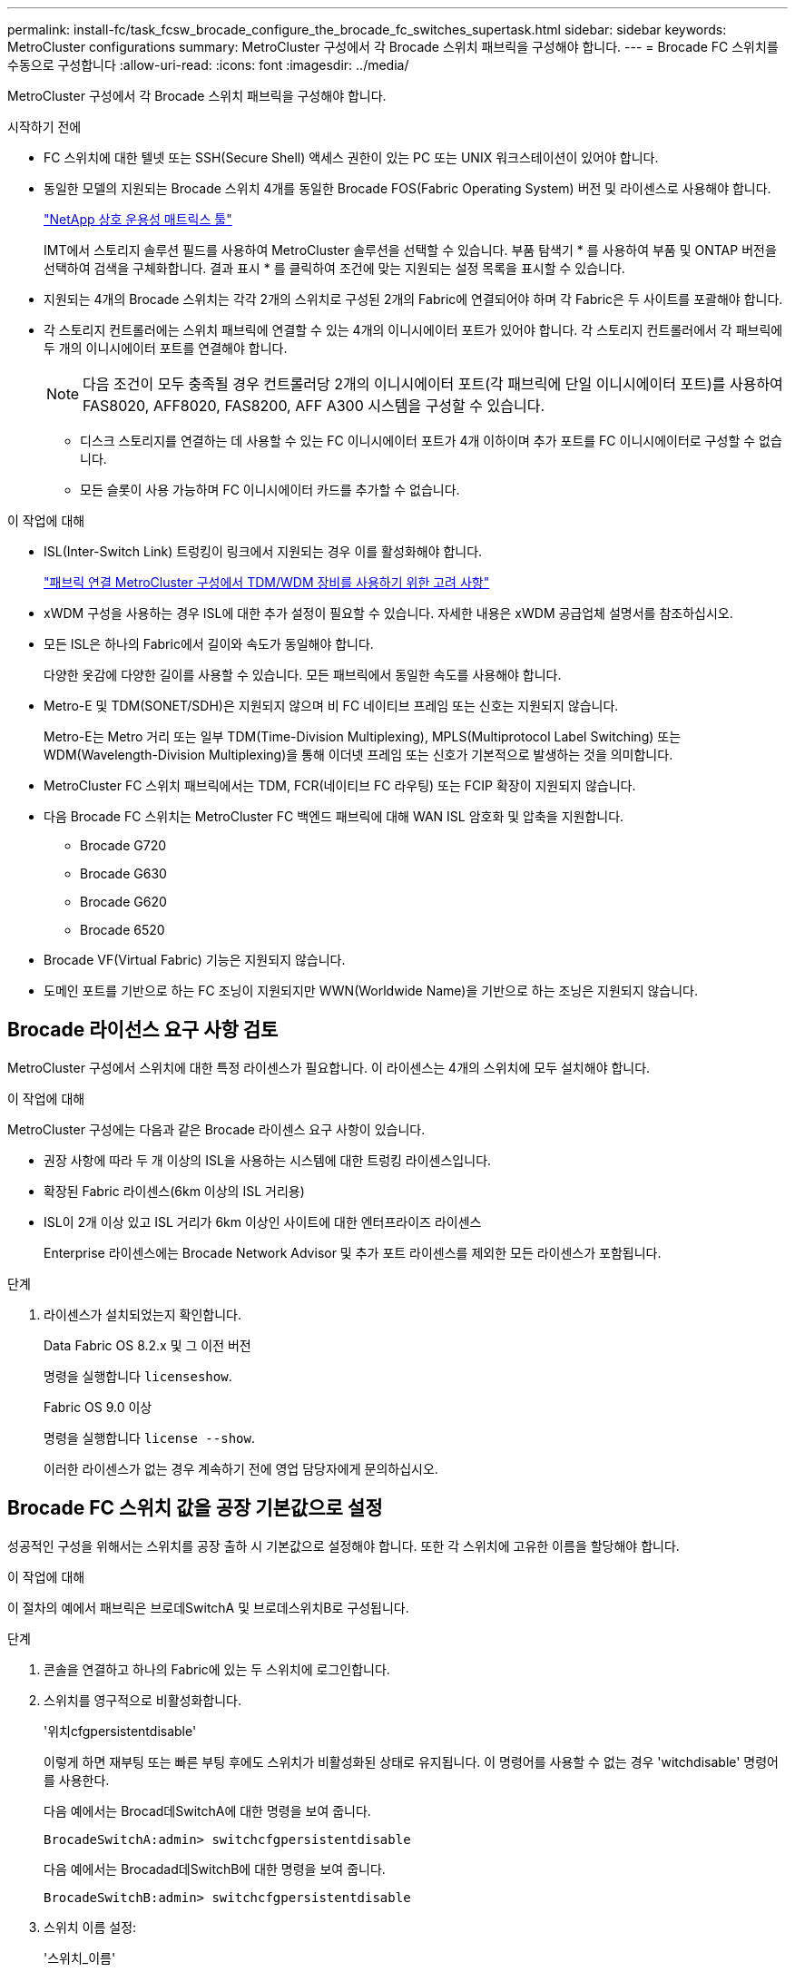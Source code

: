 ---
permalink: install-fc/task_fcsw_brocade_configure_the_brocade_fc_switches_supertask.html 
sidebar: sidebar 
keywords: MetroCluster configurations 
summary: MetroCluster 구성에서 각 Brocade 스위치 패브릭을 구성해야 합니다. 
---
= Brocade FC 스위치를 수동으로 구성합니다
:allow-uri-read: 
:icons: font
:imagesdir: ../media/


[role="lead"]
MetroCluster 구성에서 각 Brocade 스위치 패브릭을 구성해야 합니다.

.시작하기 전에
* FC 스위치에 대한 텔넷 또는 SSH(Secure Shell) 액세스 권한이 있는 PC 또는 UNIX 워크스테이션이 있어야 합니다.
* 동일한 모델의 지원되는 Brocade 스위치 4개를 동일한 Brocade FOS(Fabric Operating System) 버전 및 라이센스로 사용해야 합니다.
+
https://mysupport.netapp.com/matrix["NetApp 상호 운용성 매트릭스 툴"]

+
IMT에서 스토리지 솔루션 필드를 사용하여 MetroCluster 솔루션을 선택할 수 있습니다. 부품 탐색기 * 를 사용하여 부품 및 ONTAP 버전을 선택하여 검색을 구체화합니다. 결과 표시 * 를 클릭하여 조건에 맞는 지원되는 설정 목록을 표시할 수 있습니다.

* 지원되는 4개의 Brocade 스위치는 각각 2개의 스위치로 구성된 2개의 Fabric에 연결되어야 하며 각 Fabric은 두 사이트를 포괄해야 합니다.
* 각 스토리지 컨트롤러에는 스위치 패브릭에 연결할 수 있는 4개의 이니시에이터 포트가 있어야 합니다. 각 스토리지 컨트롤러에서 각 패브릭에 두 개의 이니시에이터 포트를 연결해야 합니다.
+

NOTE: 다음 조건이 모두 충족될 경우 컨트롤러당 2개의 이니시에이터 포트(각 패브릭에 단일 이니시에이터 포트)를 사용하여 FAS8020, AFF8020, FAS8200, AFF A300 시스템을 구성할 수 있습니다.

+
** 디스크 스토리지를 연결하는 데 사용할 수 있는 FC 이니시에이터 포트가 4개 이하이며 추가 포트를 FC 이니시에이터로 구성할 수 없습니다.
** 모든 슬롯이 사용 가능하며 FC 이니시에이터 카드를 추가할 수 없습니다.




.이 작업에 대해
* ISL(Inter-Switch Link) 트렁킹이 링크에서 지원되는 경우 이를 활성화해야 합니다.
+
link:concept_tdm_wdm.html["패브릭 연결 MetroCluster 구성에서 TDM/WDM 장비를 사용하기 위한 고려 사항"]

* xWDM 구성을 사용하는 경우 ISL에 대한 추가 설정이 필요할 수 있습니다. 자세한 내용은 xWDM 공급업체 설명서를 참조하십시오.
* 모든 ISL은 하나의 Fabric에서 길이와 속도가 동일해야 합니다.
+
다양한 옷감에 다양한 길이를 사용할 수 있습니다. 모든 패브릭에서 동일한 속도를 사용해야 합니다.

* Metro-E 및 TDM(SONET/SDH)은 지원되지 않으며 비 FC 네이티브 프레임 또는 신호는 지원되지 않습니다.
+
Metro-E는 Metro 거리 또는 일부 TDM(Time-Division Multiplexing), MPLS(Multiprotocol Label Switching) 또는 WDM(Wavelength-Division Multiplexing)을 통해 이더넷 프레임 또는 신호가 기본적으로 발생하는 것을 의미합니다.

* MetroCluster FC 스위치 패브릭에서는 TDM, FCR(네이티브 FC 라우팅) 또는 FCIP 확장이 지원되지 않습니다.
* 다음 Brocade FC 스위치는 MetroCluster FC 백엔드 패브릭에 대해 WAN ISL 암호화 및 압축을 지원합니다.
+
** Brocade G720
** Brocade G630
** Brocade G620
** Brocade 6520




* Brocade VF(Virtual Fabric) 기능은 지원되지 않습니다.
* 도메인 포트를 기반으로 하는 FC 조닝이 지원되지만 WWN(Worldwide Name)을 기반으로 하는 조닝은 지원되지 않습니다.




== Brocade 라이선스 요구 사항 검토

MetroCluster 구성에서 스위치에 대한 특정 라이센스가 필요합니다. 이 라이센스는 4개의 스위치에 모두 설치해야 합니다.

.이 작업에 대해
MetroCluster 구성에는 다음과 같은 Brocade 라이센스 요구 사항이 있습니다.

* 권장 사항에 따라 두 개 이상의 ISL을 사용하는 시스템에 대한 트렁킹 라이센스입니다.
* 확장된 Fabric 라이센스(6km 이상의 ISL 거리용)
* ISL이 2개 이상 있고 ISL 거리가 6km 이상인 사이트에 대한 엔터프라이즈 라이센스
+
Enterprise 라이센스에는 Brocade Network Advisor 및 추가 포트 라이센스를 제외한 모든 라이센스가 포함됩니다.



.단계
. 라이센스가 설치되었는지 확인합니다.
+
[role="tabbed-block"]
====
.Data Fabric OS 8.2.x 및 그 이전 버전
--
명령을 실행합니다 `licenseshow`.

--
.Fabric OS 9.0 이상
--
명령을 실행합니다 `license --show`.

--
====
+
이러한 라이센스가 없는 경우 계속하기 전에 영업 담당자에게 문의하십시오.





== Brocade FC 스위치 값을 공장 기본값으로 설정

성공적인 구성을 위해서는 스위치를 공장 출하 시 기본값으로 설정해야 합니다. 또한 각 스위치에 고유한 이름을 할당해야 합니다.

.이 작업에 대해
이 절차의 예에서 패브릭은 브로데SwitchA 및 브로데스위치B로 구성됩니다.

.단계
. 콘솔을 연결하고 하나의 Fabric에 있는 두 스위치에 로그인합니다.
. 스위치를 영구적으로 비활성화합니다.
+
'위치cfgpersistentdisable'

+
이렇게 하면 재부팅 또는 빠른 부팅 후에도 스위치가 비활성화된 상태로 유지됩니다. 이 명령어를 사용할 수 없는 경우 'witchdisable' 명령어를 사용한다.

+
다음 예에서는 Brocad데SwitchA에 대한 명령을 보여 줍니다.

+
[listing]
----
BrocadeSwitchA:admin> switchcfgpersistentdisable
----
+
다음 예에서는 Brocadad데SwitchB에 대한 명령을 보여 줍니다.

+
[listing]
----
BrocadeSwitchB:admin> switchcfgpersistentdisable
----
. 스위치 이름 설정:
+
'스위치_이름'

+
스위치마다 고유한 이름이 있어야 합니다. 이름을 설정한 후 프롬프트가 그에 따라 변경됩니다.

+
다음 예에서는 Brocad데SwitchA에 대한 명령을 보여 줍니다.

+
[listing]
----
BrocadeSwitchA:admin> switchname "FC_switch_A_1"
FC_switch_A_1:admin>
----
+
다음 예에서는 Brocadad데SwitchB에 대한 명령을 보여 줍니다.

+
[listing]
----
BrocadeSwitchB:admin> switchname "FC_Switch_B_1"
FC_switch_B_1:admin>
----
. 모든 포트를 기본값으로 설정합니다.
+
"portcfgdefault"

+
이 작업은 스위치의 모든 포트에 대해 수행해야 합니다.

+
다음 예에서는 FC_SWITCH_A_1의 명령을 보여 줍니다.

+
[listing]
----
FC_switch_A_1:admin> portcfgdefault 0
FC_switch_A_1:admin> portcfgdefault 1
...
FC_switch_A_1:admin> portcfgdefault 39
----
+
다음 예에서는 FC_SWITCH_B_1의 명령을 보여 줍니다.

+
[listing]
----
FC_switch_B_1:admin> portcfgdefault 0
FC_switch_B_1:admin> portcfgdefault 1
...
FC_switch_B_1:admin> portcfgdefault 39
----
. 조닝 정보를 지웁니다.
+
“cfgdisable”입니다

+
"cfgclear"

+
“cfgsave”입니다

+
다음 예에서는 FC_SWITCH_A_1의 명령을 보여 줍니다.

+
[listing]
----
FC_switch_A_1:admin> cfgdisable
FC_switch_A_1:admin> cfgclear
FC_switch_A_1:admin> cfgsave
----
+
다음 예에서는 FC_SWITCH_B_1의 명령을 보여 줍니다.

+
[listing]
----
FC_switch_B_1:admin> cfgdisable
FC_switch_B_1:admin> cfgclear
FC_switch_B_1:admin> cfgsave
----
. 일반 스위치 설정을 기본값으로 설정합니다.
+
'configdefault'

+
다음 예에서는 FC_SWITCH_A_1의 명령을 보여 줍니다.

+
[listing]
----
FC_switch_A_1:admin> configdefault
----
+
다음 예에서는 FC_SWITCH_B_1의 명령을 보여 줍니다.

+
[listing]
----
FC_switch_B_1:admin> configdefault
----
. 모든 포트를 비트렁킹 모드로 설정합니다.
+
'위츠cfgtrunk 0'

+
다음 예에서는 FC_SWITCH_A_1의 명령을 보여 줍니다.

+
[listing]
----
FC_switch_A_1:admin> switchcfgtrunk 0
----
+
다음 예에서는 FC_SWITCH_B_1의 명령을 보여 줍니다.

+
[listing]
----
FC_switch_B_1:admin> switchcfgtrunk 0
----
. Brocade 6510 스위치에서 Brocade VF(Virtual Fabrics) 기능을 비활성화합니다.
+
'fosconfig options'

+
다음 예에서는 FC_SWITCH_A_1의 명령을 보여 줍니다.

+
[listing]
----
FC_switch_A_1:admin> fosconfig --disable vf
----
+
다음 예에서는 FC_SWITCH_B_1의 명령을 보여 줍니다.

+
[listing]
----
FC_switch_B_1:admin> fosconfig --disable vf
----
. AD(관리 도메인) 구성을 지웁니다.
+
다음 예에서는 FC_SWITCH_A_1의 명령을 보여 줍니다.

+
[listing]
----
FC_switch_A_1:> defzone --noaccess
FC_switch_A_1:> cfgsave
FC_switch_A_1:> exit
----
+
다음 예에서는 FC_SWITCH_B_1의 명령을 보여 줍니다.

+
[listing]
----
FC_switch_A_1:> defzone --noaccess
FC_switch_A_1:> cfgsave
FC_switch_A_1:> exit
----
. 스위치를 재부팅합니다.
+
다시 부팅

+
다음 예에서는 FC_SWITCH_A_1의 명령을 보여 줍니다.

+
[listing]
----
FC_switch_A_1:admin> reboot
----
+
다음 예에서는 FC_SWITCH_B_1의 명령을 보여 줍니다.

+
[listing]
----
FC_switch_B_1:admin> reboot
----




== 기본 스위치 설정 구성

Brocade 스위치에 대해 도메인 ID를 비롯한 기본 글로벌 설정을 구성해야 합니다.

.이 작업에 대해
이 작업에는 두 MetroCluster 사이트의 각 스위치에 대해 수행해야 하는 단계가 포함됩니다.

이 절차에서는 다음 예제와 같이 각 스위치에 대해 고유한 도메인 ID를 설정합니다. 이 예에서 도메인 ID 5와 7은 fabric_1을, 도메인 ID 6과 8은 fabric_2를 형성합니다.

* fc_switch_a_1이 도메인 ID 5에 할당되었습니다
* fc_switch_a_2가 도메인 ID 6에 할당되었습니다
* FC_SWITCH_B_1이 도메인 ID 7에 할당되었습니다
* FC_SWITCH_B_2가 도메인 ID 8에 할당되었습니다


.단계
. 구성 모드 시작:
+
'설정'을 클릭합니다

. 프롬프트 진행:
+
.. 스위치의 도메인 ID를 설정합니다.
.. "RDP 폴링 주기"가 나타날 때까지 프롬프트에 응답하여 * Enter * 를 누른 다음 이 값을 "0"으로 설정하여 폴링을 비활성화합니다.
.. 스위치 프롬프트로 돌아갈 때까지 * Enter * 를 누릅니다.
+
[listing]
----
FC_switch_A_1:admin> configure
Fabric parameters = y
Domain_id = 5
.
.

RSCN Transmission Mode [yes, y, no, no: [no] y

End-device RSCN Transmission Mode
 (0 = RSCN with single PID, 1 = RSCN with multiple PIDs, 2 = Fabric RSCN): (0..2) [1]
Domain RSCN To End-device for switch IP address or name change
 (0 = disabled, 1 = enabled): (0..1) [0] 1

.
.
RDP Polling Cycle(hours)[0 = Disable Polling]: (0..24) [1] 0
----


. Fabric당 두 개 이상의 ISL을 사용하는 경우 프레임의 IOD(In-Order Delivery) 또는 프레임의 오목(Out-of-Order) 전송을 구성할 수 있습니다.
+

NOTE: 표준 IOD 설정을 권장합니다. 필요한 경우에만 유목(Good)을 구성해야 합니다.

+
link:concept_prepare_for_the_mcc_installation.html["패브릭 연결 MetroCluster 구성에서 TDM/WDM 장비를 사용하기 위한 고려 사항"]

+
.. 프레임의 IOD를 구성하려면 각 스위치 패브릭에서 다음 단계를 수행해야 합니다.
+
... IOD 활성화:
+
'요오드셋'

... APT(Advanced Performance Tuning) 정책을 1로 설정합니다.
+
"aptpolicy 1"

... DLS(동적 로드 공유) 비활성화:
+
'lsreset'입니다

... 'iodshow', 'aptpolicy', 'dlsshow' 명령을 사용하여 IOD 설정을 확인합니다.
+
예를 들어, FC_SWITCH_A_1에서 다음 명령을 실행합니다.

+
[listing]
----
FC_switch_A_1:admin> iodshow
    IOD is set

    FC_switch_A_1:admin> aptpolicy
    Current Policy: 1 0(ap)

    3 0(ap) : Default Policy
    1: Port Based Routing Policy
    3: Exchange Based Routing Policy
         0: AP Shared Link Policy
         1: AP Dedicated Link Policy
    command aptpolicy completed

    FC_switch_A_1:admin> dlsshow
    DLS is not set
----
... 두 번째 스위치 패브릭에서 이 단계를 반복합니다.


.. 프레임 유단을 구성하려면 각 스위치 패브릭에서 다음 단계를 수행해야 합니다.
+
... 유목 활성화:
+
'요오드리셋'

... APT(Advanced Performance Tuning) 정책을 3으로 설정합니다.
+
무정책 3

... DLS(동적 로드 공유) 비활성화:
+
'lsreset'입니다

... 우드 설정을 확인합니다.
+
'오드쇼'

+
무정책

+
'칼쇼'

+
예를 들어, FC_SWITCH_A_1에서 다음 명령을 실행합니다.

+
[listing]
----
FC_switch_A_1:admin> iodshow
    IOD is not set

    FC_switch_A_1:admin> aptpolicy
    Current Policy: 3 0(ap)
    3 0(ap) : Default Policy
    1: Port Based Routing Policy
    3: Exchange Based Routing Policy
    0: AP Shared Link Policy
    1: AP Dedicated Link Policy
    command aptpolicy completed


    FC_switch_A_1:admin> dlsshow
    DLS is set by default with current routing policy
----
... 두 번째 스위치 패브릭에서 이 단계를 반복합니다.
+

NOTE: 컨트롤러 모듈에서 ONTAP를 구성할 때는 MetroCluster 구성의 각 컨트롤러 모듈에서 유드로 명시적으로 구성해야 합니다.

+
https://docs.netapp.com/us-en/ontap-metrocluster/install-fc/concept_configure_the_mcc_software_in_ontap.html#configuring-in-order-delivery-or-out-of-order-delivery-of-frames-on-ontap-software["ONTAP 소프트웨어에서 프레임의 순차적 전달 또는 비순차적 전달 구성"]





. 스위치가 동적 포트 라이센스 방식을 사용하고 있는지 확인합니다.
+
.. 다음 라이센스 명령을 실행합니다.
+
[role="tabbed-block"]
====
.Data Fabric OS 8.2.x 및 그 이전 버전
--
명령을 실행합니다 `licenseport --show`.

--
.Fabric OS 9.0 이상
--
명령을 실행합니다 `license --show -port`.

--
====
+
[listing]
----
FC_switch_A_1:admin> license --show -port
24 ports are available in this switch
Full POD license is installed
Dynamic POD method is in use
----
+

NOTE: 8.0 이전의 Brocade FabricOS 버전에서는 다음 명령을 관리자 및 버전 8.0으로 실행한 후 루트로 실행하십시오.

.. 루트 사용자를 설정합니다.
+
루트 사용자가 Brocade에 의해 이미 비활성화된 경우 다음 예와 같이 루트 사용자를 설정합니다.

+
[listing]
----
FC_switch_A_1:admin> userconfig --change root -e yes
FC_switch_A_1:admin> rootaccess --set consoleonly
----
.. 다음 라이센스 명령을 실행합니다.
+
`license --show -port`

+
[listing]
----
FC_switch_A_1:root> license --show -port
24 ports are available in this switch
Full POD license is installed
Dynamic POD method is in use
----
.. Fabric OS 8.2.x 이하를 실행 중인 경우 라이센스 방법을 동적으로 변경해야 합니다.
+
'licenseport -- method dynamic'

+
[listing]
----
FC_switch_A_1:admin> licenseport --method dynamic
The POD method has been changed to dynamic.
Please reboot the switch now for this change to take effect
----
+

NOTE: Fabric OS 9.0 이상에서는 라이센스 방법이 기본적으로 동적입니다. 정적 라이센스 방법은 지원되지 않습니다.



. ONTAP에서 스위치의 상태를 성공적으로 모니터링하려면 T11-FC-ZONE-SERVER-MIB에 대한 트랩을 활성화합니다.
+
.. T11-FC-ZONE-SERVER-MIB 활성화:
+
'snmpconfig--set mibCapability-mib_name T11-FC-zone-server-mib-bitmask 0x3f'

.. T11-FC-ZONE-SERVER-MIB 트랩을 활성화합니다.
+
'snmpconfig--enable mibcapability-mib_name sw-mib-trap_name swZoneConfigChangeTrap'

.. 두 번째 스위치 패브릭에서 이전 단계를 반복합니다.


. * 선택 사항 *: 커뮤니티 문자열을 "public" 이외의 값으로 설정하는 경우 지정한 커뮤니티 문자열을 사용하여 ONTAP 상태 모니터를 구성해야 합니다.
+
.. 기존 커뮤니티 문자열 변경:
+
'snmpconfig--set SNMPv1'

.. "커뮤니티(ro):[공개]" 텍스트가 표시될 때까지 * Enter * 를 누릅니다.
.. 원하는 커뮤니티 문자열을 입력합니다.
+
FC_SWITCH_A_1:

+
[listing]
----
FC_switch_A_1:admin> snmpconfig --set snmpv1
SNMP community and trap recipient configuration:
Community (rw): [Secret C0de]
Trap Recipient's IP address : [0.0.0.0]
Community (rw): [OrigEquipMfr]
Trap Recipient's IP address : [0.0.0.0]
Community (rw): [private]
Trap Recipient's IP address : [0.0.0.0]
Community (ro): [public] mcchm     <<<<<< change the community string to the desired value,
Trap Recipient's IP address : [0.0.0.0]    in this example it is set to "mcchm"
Community (ro): [common]
Trap Recipient's IP address : [0.0.0.0]
Community (ro): [FibreChannel]
Trap Recipient's IP address : [0.0.0.0]
Committing configuration.....done.
FC_switch_A_1:admin>
----
+
FC_SWITCH_B_1:

+
[listing]
----
FC_switch_B_1:admin> snmpconfig --set snmpv1
SNMP community and trap recipient configuration:
Community (rw): [Secret C0de]
Trap Recipient's IP address : [0.0.0.0]
Community (rw): [OrigEquipMfr]
Trap Recipient's IP address : [0.0.0.0]
Community (rw): [private]
Trap Recipient's IP address : [0.0.0.0]
Community (ro): [public] mcchm      <<<<<< change the community string to the desired value,
Trap Recipient's IP address : [0.0.0.0]     in this example it is set to "mcchm"
Community (ro): [common]
Trap Recipient's IP address : [0.0.0.0]
Community (ro): [FibreChannel]
Trap Recipient's IP address : [0.0.0.0]
Committing configuration.....done.
FC_switch_B_1:admin>
----


. 스위치를 재부팅합니다.
+
다시 부팅

+
FC_SWITCH_A_1:

+
[listing]
----
FC_switch_A_1:admin> reboot
----
+
FC_SWITCH_B_1:

+
[listing]
----
FC_switch_B_1:admin> reboot
----
. 스위치를 영구적으로 활성화합니다.
+
'위치cfgpersistentenable'

+
FC_SWITCH_A_1:

+
[listing]
----
FC_switch_A_1:admin> switchcfgpersistentenable
----
+
FC_SWITCH_B_1:

+
[listing]
----
FC_switch_B_1:admin> switchcfgpersistentenable
----




== Brocade DCX 8510-8 스위치에서 기본 스위치 설정 구성

Brocade 스위치에 대해 도메인 ID를 비롯한 기본 글로벌 설정을 구성해야 합니다.

.이 작업에 대해
두 MetroCluster 사이트에서 각 스위치에 대해 단계를 수행해야 합니다. 이 절차에서는 다음 예에 표시된 대로 각 스위치에 대한 도메인 ID를 설정합니다.

* fc_switch_a_1이 도메인 ID 5에 할당되었습니다
* fc_switch_a_2가 도메인 ID 6에 할당되었습니다
* FC_SWITCH_B_1이 도메인 ID 7에 할당되었습니다
* FC_SWITCH_B_2가 도메인 ID 8에 할당되었습니다


이전 예제에서 도메인 ID 5와 7은 fabric_1을 형성하고 도메인 ID 6과 8은 fabric_2를 형성합니다.


NOTE: 이 절차를 사용하여 사이트당 DCX 8510-8 스위치를 하나만 사용할 경우 스위치를 구성할 수도 있습니다.

이 절차를 사용하여 각 Brocade DCX 8510-8 스위치에 두 개의 논리 스위치를 만들어야 합니다. 두 Brocade DCX8510-8 스위치에서 생성된 두 개의 논리 스위치는 다음 예와 같이 두 개의 논리 패브릭을 형성합니다.

* 논리적 패브릭 1: 스위치 1/블레이드1 및 스위치 2 블레이드 1
* 논리적 패브릭 2: 스위치 1/Blade2 및 스위치 2 블레이드 2


.단계
. 명령 모드로 들어갑니다.
+
'설정'을 클릭합니다

. 프롬프트 진행:
+
.. 스위치의 도메인 ID를 설정합니다.
.. "RDP 폴링 주기"가 될 때까지 * Enter * 를 계속 선택한 다음 값을 "0"으로 설정하여 폴링을 비활성화합니다.
.. 스위치 프롬프트로 돌아갈 때까지 * Enter * 를 선택합니다.
+
[listing]
----
FC_switch_A_1:admin> configure
Fabric parameters = y
Domain_id = `5


RDP Polling Cycle(hours)[0 = Disable Polling]: (0..24) [1] 0
`
----


. fabric_1 및 fabric_2의 모든 스위치에 대해 이 단계를 반복합니다.
. 가상 패브릭을 구성합니다.
+
.. 스위치에서 가상 Fabric 설정:
+
'fosconfig--enablevf'

.. 모든 논리 스위치에서 동일한 기본 구성을 사용하도록 시스템을 구성합니다.
+
구성 새시

+
다음 예제는 'configurechassis' 명령의 출력을 보여줍니다.

+
[listing]
----
System (yes, y, no, n): [no] n
cfgload attributes (yes, y, no, n): [no] n
Custom attributes (yes, y, no, n): [no] y
Config Index (0 to ignore): (0..1000) [3]:
----


. 논리 스위치를 생성하고 구성합니다.
+
'cfg--create fabricID'

. 블레이드의 모든 포트를 가상 Fabric에 추가합니다.
+
''lscfg--config fabricID - slot slot-port lowest-port-highest-port''

+

NOTE: 논리적 패브릭을 형성하는 블레이드(예 스위치 1 블레이드 1 및 스위치 3 블레이드 1) 패브릭 ID가 동일해야 합니다.

+
[listing]
----
setcontext fabricid
switchdisable
configure
<configure the switch per the above settings>
switchname unique switch name
switchenable
----


.관련 정보
link:concept_prepare_for_the_mcc_installation.html["Brocade DCX 8510-8 스위치 사용에 대한 요구 사항"]



== FC 포트를 사용하여 Brocade FC 스위치에서 E-포트 구성

ISL(Inter-Switch Link)이 FC 포트를 사용하여 구성되는 Brocade 스위치의 경우 ISL을 연결하는 각 스위치 패브릭의 스위치 포트를 구성해야 합니다. 이러한 ISL 포트를 E-포트라고도 합니다.

.시작하기 전에
* FC 스위치 패브릭의 모든 ISL은 동일한 속도와 거리로 구성해야 합니다.
* 스위치 포트와 SFP(Small Form-Factor Pluggable)의 조합은 속도를 지원해야 합니다.
* 지원되는 ISL 거리는 FC 스위치 모델에 따라 다릅니다.
+
https://mysupport.netapp.com/matrix["NetApp 상호 운용성 매트릭스 툴"]

+
IMT에서 스토리지 솔루션 필드를 사용하여 MetroCluster 솔루션을 선택할 수 있습니다. 부품 탐색기 * 를 사용하여 부품 및 ONTAP 버전을 선택하여 검색을 구체화합니다. 결과 표시 * 를 클릭하여 조건에 맞는 지원되는 설정 목록을 표시할 수 있습니다.

* ISL 링크에는 전용 람다가 있어야 하며, 거리, 스위치 유형 및 FOS(Fabric Operating System)에 대해 Brocade에서 해당 링크를 지원해야 합니다.


.이 작업에 대해
"portCfgLongDistance" 명령을 실행할 때 L0 설정을 사용하면 안 됩니다. 대신 LE 또는 LS 설정을 사용하여 최소 LE 거리 수준으로 Brocade 스위치의 거리를 구성해야 합니다.

xWDM/TDM 장비로 작업할 때 "portCfgLongDistance" 명령을 실행할 때 LD 설정을 사용해서는 안 됩니다. 대신, LE 또는 LS 설정을 사용하여 Brocade 스위치의 거리를 구성해야 합니다.

각 FC 스위치 패브릭에 대해 이 작업을 수행해야 합니다.

다음 표에서는 ONTAP 9.1 또는 9.2를 실행하는 구성에서 여러 스위치에 대한 ISL 포트와 다양한 ISL 수를 보여 줍니다. 이 섹션에 나와 있는 예는 Brocade 6505 스위치입니다. 스위치 유형에 적용되는 포트를 사용하도록 예제를 수정해야 합니다.

구성에 필요한 ISL 수를 사용해야 합니다.

|===


| 모델 전환 | ISL 포트 | 스위치 포트 


.4+| Brocade 6520 | ISL 포트 1 | 23 


| ISL 포트 2 | 47 


| ISL 포트 3 | 71 


| ISL 포트 4 | 95 


.4+| Brocade 6505 | ISL 포트 1 | 20 


| ISL 포트 2 | 21 


| ISL 포트 3 | 22 


| ISL 포트 4 | 23 


.8+| Brocade 6510 및 Brocade DCX 8510-8 | ISL 포트 1 | 40 


| ISL 포트 2 | 41 


| ISL 포트 3 | 42 


| ISL 포트 4 | 43 


| ISL 포트 5 | 44 


| ISL 포트 6 | 45 


| ISL 포트 7 | 46 


| ISL 포트 8 | 47 


.6+| Brocade 7810  a| 
ISL 포트 1
 a| 
GE2(10Gbps)



 a| 
ISL 포트 2
 a| 
ge3(10Gbps)



 a| 
ISL 포트 3
 a| 
GE4(10Gbps)



 a| 
ISL 포트 4
 a| 
ge5(10Gbps)



 a| 
ISL 포트 5
 a| 
ge6(10Gbps)



 a| 
ISL 포트 6
 a| 
ge7(10Gbps)



.4+| Brocade 7840 * 참고: * Brocade 7840 스위치는 FCIP ISL 생성을 위해 스위치당 2개의 40Gbps VE 포트 또는 최대 4개의 10Gbps VE 포트를 지원합니다.  a| 
ISL 포트 1
 a| 
GE0(40Gbps) 또는 ge2(10Gbps)



 a| 
ISL 포트 2
 a| 
ge1(40Gbps) 또는 ge3(10Gbps)



 a| 
ISL 포트 3
 a| 
ge10(10Gbps)



 a| 
ISL 포트 4
 a| 
ge11(10Gbps)



.4+| Brocade G610, G710  a| 
ISL 포트 1
 a| 
20



 a| 
ISL 포트 2
 a| 
21



 a| 
ISL 포트 3
 a| 
22



 a| 
ISL 포트 4
 a| 
23



.7+| Brocade G620, G620-1, G630, G630-1, G720  a| 
ISL 포트 1
 a| 
40



 a| 
ISL 포트 2
 a| 
41



 a| 
ISL 포트 3
 a| 
42



 a| 
ISL 포트 4
 a| 
43



 a| 
ISL 포트 5
 a| 
44



 a| 
ISL 포트 6
 a| 
45



 a| 
ISL 포트 7
 a| 
46

|===
.단계
. [[step1_브로케이드_구성]] 포트 속도 구성:
+
포트스피드포트-숫자속도

+
경로의 부품에 의해 지원되는 최고 공통 속도를 사용해야 합니다.

+
다음 예에서는 각 Fabric에 두 개의 ISL이 있습니다.

+
[listing]
----
FC_switch_A_1:admin> portcfgspeed 20 16
FC_switch_A_1:admin> portcfgspeed 21 16

FC_switch_B_1:admin> portcfgspeed 20 16
FC_switch_B_1:admin> portcfgspeed 21 16
----
. 각 ISL에 대해 트렁킹 모드를 구성합니다.
+
포트트렁킹포트-번호

+
** 트렁킹(IOD)에 대한 ISL을 구성하는 경우 다음 예와 같이 portcfgtrunk port-numberport-number를 1로 설정합니다.
+
[listing]
----
FC_switch_A_1:admin> portcfgtrunkport 20 1
FC_switch_A_1:admin> portcfgtrunkport 21 1
FC_switch_B_1:admin> portcfgtrunkport 20 1
FC_switch_B_1:admin> portcfgtrunkport 21 1
----
** 트렁킹(Good)에 대한 ISL을 구성하지 않으려면 다음 예에 표시된 것처럼 portcfgtrunktport-number를 0으로 설정합니다.
+
[listing]
----
FC_switch_A_1:admin> portcfgtrunkport 20 0
FC_switch_A_1:admin> portcfgtrunkport 21 0
FC_switch_B_1:admin> portcfgtrunkport 20 0
FC_switch_B_1:admin> portcfgtrunkport 21 0
----


. 각 ISL 포트에 대해 QoS 트래픽 설정:
+
포트번호 포트 번호

+
다음 예에서는 스위치 패브릭당 두 개의 ISL이 있습니다.

+
[listing]
----
FC_switch_A_1:admin> portcfgqos --enable 20
FC_switch_A_1:admin> portcfgqos --enable 21

FC_switch_B_1:admin> portcfgqos --enable 20
FC_switch_B_1:admin> portcfgqos --enable 21
----
. 설정을 확인합니다.
+
"portCfgShow 명령"

+
다음 예에서는 포트 20과 포트 21에 케이블로 연결된 두 ISL을 사용하는 구성의 출력을 보여 줍니다. Trunk Port 설정은 IOD에 대해 ON이고, Good에 대해서는 OFF로 설정해야 합니다.

+
[listing]
----

Ports of Slot 0   12  13   14 15    16  17  18  19   20  21 22  23    24  25  26  27
----------------+---+---+---+---+-----+---+---+---+----+---+---+---+-----+---+---+---
Speed             AN  AN  AN  AN    AN  AN  8G  AN   AN  AN  16G  16G    AN  AN  AN  AN
Fill Word         0   0   0   0     0   0   3   0    0   0   3   3     3   0   0   0
AL_PA Offset 13   ..  ..  ..  ..    ..  ..  ..  ..   ..  ..  ..  ..    ..  ..  ..  ..
Trunk Port        ..  ..  ..  ..    ..  ..  ..  ..   ON  ON  ..  ..    ..  ..  ..  ..
Long Distance     ..  ..  ..  ..    ..  ..  ..  ..   ..  ..  ..  ..    ..  ..  ..  ..
VC Link Init      ..  ..  ..  ..    ..  ..  ..  ..   ..  ..  ..  ..    ..  ..  ..  ..
Locked L_Port     ..  ..  ..  ..    ..  ..  ..  ..   ..  ..  ..  ..    ..  ..  ..  ..
Locked G_Port     ..  ..  ..  ..    ..  ..  ..  ..   ..  ..  ..  ..    ..  ..  ..  ..
Disabled E_Port   ..  ..  ..  ..    ..  ..  ..  ..   ..  ..  ..  ..    ..  ..  ..  ..
Locked E_Port     ..  ..  ..  ..    ..  ..  ..  ..   ..  ..  ..  ..    ..  ..  ..  ..
ISL R_RDY Mode    ..  ..  ..  ..    ..  ..  ..  ..   ..  ..  ..  ..    ..  ..  ..  ..
RSCN Suppressed   ..  ..  ..  ..    ..  ..  ..  ..   ..  ..  ..  ..    ..  ..  ..  ..
Persistent Disable..  ..  ..  ..    ..  ..  ..  ..   ..  ..  ..  ..    ..  ..  ..  ..
LOS TOV enable    ..  ..  ..  ..    ..  ..  ..  ..   ..  ..  ..  ..    ..  ..  ..  ..
NPIV capability   ON  ON  ON  ON    ON  ON  ON  ON   ON  ON  ON  ON    ON  ON  ON  ON
NPIV PP Limit    126 126 126 126   126 126 126 126  126 126 126 126   126 126 126 126
QOS E_Port        AE  AE  AE  AE    AE  AE  AE  AE   AE  AE  AE  AE    AE  AE  AE  AE
Mirror Port       ..  ..  ..  ..    ..  ..  ..  ..   ..  ..  ..  ..    ..  ..  ..  ..
Rate Limit        ..  ..  ..  ..    ..  ..  ..  ..   ..  ..  ..  ..    ..  ..  ..  ..
Credit Recovery   ON  ON  ON  ON    ON  ON  ON  ON   ON  ON  ON  ON    ON  ON  ON  ON
Fport Buffers     ..  ..  ..  ..    ..  ..  ..  ..   ..  ..  ..  ..    ..  ..  ..  ..
Port Auto Disable ..  ..  ..  ..    ..  ..  ..  ..   ..  ..  ..  ..    ..  ..  ..  ..
CSCTL mode        ..  ..  ..  ..    ..  ..  ..  ..   ..  ..  ..  ..    ..  ..  ..  ..

Fault Delay       0  0  0  0    0  0  0  0   0  0  0  0    0  0  0  0
----
. ISL 거리를 계산합니다.
+
FC-VI의 동작 때문에 거리는 실제 거리의 1.5배로, 최소 거리는 10km(LE 거리 수준 사용)로 설정해야 합니다.

+
ISL의 거리는 다음 전체 킬로미터까지 반올림하여 다음과 같이 계산됩니다.

+
1.5 × real_distance = 거리

+
거리가 3km 이면 1.5 × 3km = 4.5km 이 거리는 10km보다 낮으므로 ISL을 LE 거리 수준으로 설정해야 합니다.

+
거리가 20km인 경우 1.520km = 30km ISL은 30km로 설정해야 하며 LS 거리 레벨을 사용해야 합니다.

. 각 ISL 포트의 거리를 설정합니다.
+
"portcfglongdistance_portdistance-level_vc_link_init_distance_

+
1의 VC_LINK_init 값은 ARB fill word(default)를 사용한다. 0 값은 idle을 사용한다. 필요한 값은 사용 중인 링크에 따라 달라질 수 있습니다. 각 ISL 포트에 대해 명령을 반복해야 합니다.

+
이전 단계의 예시에서 볼 수 있는 3km ISL의 경우 기본 설정인 VC_LINK_INIT 값이 1인 4.5 km입니다. 4.5km 설정은 10km 미만으로, LE distance level로 설정해야 한다.

+
[listing]
----
FC_switch_A_1:admin> portcfglongdistance 20 LE 1

FC_switch_B_1:admin> portcfglongdistance 20 LE 1
----
+
이전 단계의 예시에서 볼 수 있는 20km ISL의 경우 기본 VC_LINK_INIT 값이 "1"인 상태에서 30km로 설정됩니다.

+
[listing]
----
FC_switch_A_1:admin> portcfglongdistance 20 LS 1 -distance 30

FC_switch_B_1:admin> portcfglongdistance 20 LS 1 -distance 30
----
. 거리 설정을 확인합니다.
+
포트버거쇼

+
LE의 거리 수준은 10km로 나타납니다

+
다음 예에서는 포트 20 및 포트 21에서 ISL을 사용하는 구성의 출력을 보여 줍니다.

+
[listing]
----
FC_switch_A_1:admin> portbuffershow

User  Port     Lx      Max/Resv    Buffer Needed    Link      Remaining
Port  Type    Mode     Buffers     Usage  Buffers   Distance  Buffers
----  ----    ----     -------     ------ -------   --------- ---------
...
 20     E      -          8         67      67       30km
 21     E      -          8         67      67       30km
...
 23            -          8          0      -        -        466
----
. 두 스위치가 하나의 Fabric을 형성하는지 확인:
+
재치쇼

+
다음 예에서는 포트 20 및 포트 21에서 ISL을 사용하는 구성의 출력을 보여 줍니다.

+
[listing]
----
FC_switch_A_1:admin> switchshow
switchName: FC_switch_A_1
switchType: 109.1
switchState:Online
switchMode: Native
switchRole: Subordinate
switchDomain:       5
switchId:   fffc01
switchWwn:  10:00:00:05:33:86:89:cb
zoning:             OFF
switchBeacon:       OFF

Index Port Address Media Speed State  Proto
===========================================
...
20   20  010C00   id    16G  Online FC  LE E-Port  10:00:00:05:33:8c:2e:9a "FC_switch_B_1" (downstream)(trunk master)
21   21  010D00   id    16G  Online FC  LE E-Port  (Trunk port, master is Port 20)
...

FC_switch_B_1:admin> switchshow
switchName: FC_switch_B_1
switchType: 109.1
switchState:Online
switchMode: Native
switchRole: Principal
switchDomain:       7
switchId:   fffc03
switchWwn:  10:00:00:05:33:8c:2e:9a
zoning:             OFF
switchBeacon:       OFF

Index Port Address Media Speed State Proto
==============================================
...
20   20  030C00   id    16G  Online  FC  LE E-Port  10:00:00:05:33:86:89:cb "FC_switch_A_1" (downstream)(Trunk master)
21   21  030D00   id    16G  Online  FC  LE E-Port  (Trunk port, master is Port 20)
...
----
. 패브릭의 구성을 확인하십시오.
+
배가쇼

+
[listing]
----
FC_switch_A_1:admin> fabricshow
   Switch ID   Worldwide Name      Enet IP Addr FC IP Addr Name
-----------------------------------------------------------------
1: fffc01 10:00:00:05:33:86:89:cb 10.10.10.55  0.0.0.0    "FC_switch_A_1"
3: fffc03 10:00:00:05:33:8c:2e:9a 10.10.10.65  0.0.0.0   >"FC_switch_B_1"
----
+
[listing]
----
FC_switch_B_1:admin> fabricshow
   Switch ID   Worldwide Name     Enet IP Addr FC IP Addr   Name
----------------------------------------------------------------
1: fffc01 10:00:00:05:33:86:89:cb 10.10.10.55  0.0.0.0     "FC_switch_A_1"

3: fffc03 10:00:00:05:33:8c:2e:9a 10.10.10.65  0.0.0.0    >"FC_switch_B_1
----
. [[step10_Brocade_config]] ISL의 트렁킹을 확인합니다.
+
'트러커쇼'

+
** 트렁킹(IOD)에 대한 ISL을 구성하는 경우 다음과 유사한 출력이 표시되어야 합니다.
+
[listing]
----
FC_switch_A_1:admin> trunkshow
 1: 20-> 20 10:00:00:05:33:ac:2b:13 3 deskew 15 MASTER
    21-> 21 10:00:00:05:33:8c:2e:9a 3 deskew 16
 FC_switch_B_1:admin> trunkshow
 1: 20-> 20 10:00:00:05:33:86:89:cb 3 deskew 15 MASTER
    21-> 21 10:00:00:05:33:86:89:cb 3 deskew 16
----
** 트렁킹(Good)에 대한 ISL을 구성하지 않을 경우 다음과 유사한 출력이 표시됩니다.
+
[listing]
----
FC_switch_A_1:admin> trunkshow
 1: 20-> 20 10:00:00:05:33:ac:2b:13 3 deskew 15 MASTER
 2: 21-> 21 10:00:00:05:33:8c:2e:9a 3 deskew 16 MASTER
FC_switch_B_1:admin> trunkshow
 1: 20-> 20 10:00:00:05:33:86:89:cb 3 deskew 15 MASTER
 2: 21-> 21 10:00:00:05:33:86:89:cb 3 deskew 16 MASTER
----


. 반복합니다 <<step1_brocade_config,1단계>> 부터 까지 <<step10_brocade_config,10단계>> 두 번째 FC 스위치 패브릭용


.관련 정보
link:concept_port_assignments_for_fc_switches_when_using_ontap_9_1_and_later.html["FC 스위치에 대한 포트 할당"]



== Brocade FC 7840 스위치에서 10Gbps VE 포트 구성

ISL에 FCIP를 사용하는 10Gbps VE 포트를 사용하는 경우 각 포트에 IP 인터페이스를 생성하고 각 터널에서 FCIP 터널과 회로를 구성해야 합니다.

.이 작업에 대해
이 절차는 MetroCluster 구성의 각 스위치 패브릭에서 수행해야 합니다.

이 절차의 예에서는 두 개의 Brocade 7840 스위치에 다음과 같은 IP 주소가 있다고 가정합니다.

* fc_switch_a_1은 로컬입니다.
* fc_switch_B_1이 원격입니다.


.단계
. Fabric의 두 스위치에서 10Gbps 포트에 대한 IP 인터페이스(ipif) 주소를 생성합니다.
+
"portcfg ipif FC_switch1_nameFirst_port_name create FC_switch1_ip_address netmask netmask_number vlan 2 MTU auto"

+
다음 명령을 실행하면 ipif 주소가 FC_SWITCH_A_1의 ge2.dp0 및 ge3.dp0에 생성됩니다.

+
[listing]
----
portcfg ipif  ge2.dp0 create  10.10.20.71 netmask 255.255.0.0 vlan 2 mtu auto
portcfg ipif  ge3.dp0 create  10.10.21.71 netmask 255.255.0.0 vlan 2 mtu auto
----
+
다음 명령을 실행하면 ipif 주소가 FC_SWITCH_B_1의 ge2.dp0 및 ge3.dp0에 생성됩니다.

+
[listing]
----
portcfg ipif  ge2.dp0 create  10.10.20.72 netmask 255.255.0.0 vlan 2 mtu auto
portcfg ipif  ge3.dp0 create  10.10.21.72 netmask 255.255.0.0 vlan 2 mtu auto
----
. 두 스위치에서 ipif 주소가 성공적으로 생성되었는지 확인합니다.
+
포트쇼 ipif all

+
다음 명령을 실행하면 스위치 FC_SWITCH_A_1의 ipif 주소가 표시됩니다.

+
[listing]
----
FC_switch_A_1:root> portshow ipif all

 Port         IP Address                     / Pfx  MTU   VLAN  Flags
--------------------------------------------------------------------------------
 ge2.dp0      10.10.20.71                    / 24   AUTO  2     U R M I
 ge3.dp0      10.10.21.71                    / 20   AUTO  2     U R M I
--------------------------------------------------------------------------------
Flags: U=Up B=Broadcast D=Debug L=Loopback P=Point2Point R=Running I=InUse
       N=NoArp PR=Promisc M=Multicast S=StaticArp LU=LinkUp X=Crossport
----
+
다음 명령을 실행하면 스위치 FC_SWITCH_B_1의 ipif 주소가 표시됩니다.

+
[listing]
----
FC_switch_B_1:root> portshow ipif all

 Port         IP Address                     / Pfx  MTU   VLAN  Flags
--------------------------------------------------------------------------------
 ge2.dp0      10.10.20.72                    / 24   AUTO  2     U R M I
 ge3.dp0      10.10.21.72                    / 20   AUTO  2     U R M I
--------------------------------------------------------------------------------
Flags: U=Up B=Broadcast D=Debug L=Loopback P=Point2Point R=Running I=InUse
       N=NoArp PR=Promisc M=Multicast S=StaticArp LU=LinkUp X=Crossport
----
. dp0의 포트를 사용하여 두 FCIP 터널 중 첫 번째 터널을 생성합니다.
+
포트cfg fciptunnel

+
이 명령어는 단일 회로로 터널을 생성한다.

+
다음 명령을 실행하면 스위치 FC_SWITCH_A_1에 터널이 생성됩니다.

+
[listing]
----
portcfg fciptunnel 24 create -S 10.10.20.71  -D 10.10.20.72 -b 10000000 -B 10000000
----
+
다음 명령을 실행하면 스위치 FC_SWITCH_B_1에 터널이 생성됩니다.

+
[listing]
----
portcfg fciptunnel 24 create -S 10.10.20.72  -D 10.10.20.71 -b 10000000 -B 10000000
----
. FCIP 터널이 성공적으로 생성되었는지 확인합니다.
+
포트쇼 fciptunnel all

+
다음 예에서는 터널이 생성되고 회로가 가동되는 것을 보여 줍니다.

+
[listing]
----
FC_switch_B_1:root>

 Tunnel Circuit  OpStatus  Flags    Uptime  TxMBps  RxMBps ConnCnt CommRt Met/G
--------------------------------------------------------------------------------
 24    -         Up      ---------     2d8m    0.05    0.41   3      -       -
--------------------------------------------------------------------------------
 Flags (tunnel): i=IPSec f=Fastwrite T=TapePipelining F=FICON r=ReservedBW
                 a=FastDeflate d=Deflate D=AggrDeflate P=Protocol
                 I=IP-Ext
----
. dp0에 대한 추가 회로를 만듭니다.
+
다음 명령을 실행하면 스위치 FC_SWITCH_A_1에서 dp0에 대한 회로가 생성됩니다.

+
[listing]
----
portcfg fcipcircuit 24 create 1 -S 10.10.21.71 -D 10.10.21.72  --min-comm-rate 5000000 --max-comm-rate 5000000
----
+
다음 명령을 실행하면 스위치 FC_SWITCH_B_1에서 dp0에 대한 회로가 생성됩니다.

+
[listing]
----
portcfg fcipcircuit 24 create 1 -S 10.10.21.72 -D 10.10.21.71  --min-comm-rate 5000000 --max-comm-rate 5000000
----
. 모든 회로가 성공적으로 생성되었는지 확인합니다.
+
포트쇼 fcipcircuit all

+
다음 명령을 실행하면 회로와 회로의 상태가 표시됩니다.

+
[listing]
----
FC_switch_A_1:root> portshow fcipcircuit all

 Tunnel Circuit  OpStatus  Flags    Uptime  TxMBps  RxMBps ConnCnt CommRt Met/G
--------------------------------------------------------------------------------
 24    0 ge2     Up      ---va---4    2d12m    0.02    0.03   3 10000/10000 0/-
 24    1 ge3     Up      ---va---4    2d12m    0.02    0.04   3 10000/10000 0/-
--------------------------------------------------------------------------------
 Flags (circuit): h=HA-Configured v=VLAN-Tagged p=PMTU i=IPSec 4=IPv4 6=IPv6
                 ARL a=Auto r=Reset s=StepDown t=TimedStepDown  S=SLA
----




== Brocade 7810 및 7840 FC 스위치에서 40Gbps VE 포트 구성

ISL에 FCIP를 사용하는 두 개의 40GbE VE 포트를 사용하는 경우 각 포트에 IP 인터페이스를 생성하고 각 터널에서 FCIP 터널과 회로를 구성해야 합니다.

.이 작업에 대해
이 절차는 MetroCluster 구성의 각 스위치 패브릭에서 수행해야 합니다.

이 절차의 예에서는 두 개의 스위치를 사용합니다.

* fc_switch_a_1은 로컬입니다.
* fc_switch_B_1이 원격입니다.


.단계
. Fabric의 두 스위치에서 40Gbps 포트에 대한 IP 인터페이스(ipif) 주소를 생성합니다.
+
"portcfg ipif FC_switch_nameFirst_port_name create FC_switch_ip_address netmask_number vlan 2 MTU auto"

+
다음 명령을 실행하면 포트 GE0.dp0과 FC_SWITCH_A_1의 ge1.dp0에 ipif 주소가 생성됩니다.

+
[listing]
----
portcfg ipif  ge0.dp0 create  10.10.82.10 netmask 255.255.0.0 vlan 2 mtu auto
portcfg ipif  ge1.dp0 create  10.10.82.11 netmask 255.255.0.0 vlan 2 mtu auto
----
+
다음 명령을 실행하면 포트 GE0.dp0과 FC_SWITCH_B_1의 ge1.dp0에 ipif 주소가 생성됩니다.

+
[listing]
----
portcfg ipif  ge0.dp0 create  10.10.83.10 netmask 255.255.0.0 vlan 2 mtu auto
portcfg ipif  ge1.dp0 create  10.10.83.11 netmask 255.255.0.0 vlan 2 mtu auto
----
. 두 스위치에서 ipif 주소가 성공적으로 생성되었는지 확인합니다.
+
포트쇼 ipif all

+
다음 예에서는 FC_SWITCH_A_1의 IP 인터페이스를 보여 줍니다.

+
[listing]
----
Port         IP Address                     / Pfx  MTU   VLAN  Flags
---------------------------------------------------------------------------
-----
 ge0.dp0      10.10.82.10                    / 16   AUTO  2     U R M
 ge1.dp0      10.10.82.11                    / 16   AUTO  2     U R M
--------------------------------------------------------------------------------
Flags: U=Up B=Broadcast D=Debug L=Loopback P=Point2Point R=Running I=InUse
       N=NoArp PR=Promisc M=Multicast S=StaticArp LU=LinkUp X=Crossport
----
+
다음 예에서는 FC_SWITCH_B_1의 IP 인터페이스를 보여 줍니다.

+
[listing]
----
Port         IP Address                     / Pfx  MTU   VLAN  Flags
--------------------------------------------------------------------------------
 ge0.dp0      10.10.83.10                    / 16   AUTO  2     U R M
 ge1.dp0      10.10.83.11                    / 16   AUTO  2     U R M
--------------------------------------------------------------------------------
Flags: U=Up B=Broadcast D=Debug L=Loopback P=Point2Point R=Running I=InUse
       N=NoArp PR=Promisc M=Multicast S=StaticArp LU=LinkUp X=Crossport
----
. 두 스위치 모두에 FCIP 터널을 생성합니다.
+
포트무화과터널입니다

+
다음 명령을 실행하면 FC_SWITCH_A_1에 터널이 생성됩니다.

+
[listing]
----
portcfg fciptunnel 24 create -S 10.10.82.10  -D 10.10.83.10 -b 10000000 -B 10000000
----
+
다음 명령을 실행하면 FC_SWITCH_B_1에 터널이 생성됩니다.

+
[listing]
----
portcfg fciptunnel 24 create -S 10.10.83.10  -D 10.10.82.10 -b 10000000 -B 10000000
----
. FCIP 터널이 성공적으로 생성되었는지 확인합니다.
+
포트쇼 fciptunnel all

+
다음 예에서는 터널이 생성되고 회로가 가동되는 것을 보여 줍니다.

+
[listing]
----
FC_switch_A_1:root>

 Tunnel Circuit  OpStatus  Flags    Uptime  TxMBps  RxMBps ConnCnt CommRt Met/G
--------------------------------------------------------------------------------
 24    -         Up      ---------     2d8m    0.05    0.41   3      -       -
 --------------------------------------------------------------------------------
 Flags (tunnel): i=IPSec f=Fastwrite T=TapePipelining F=FICON r=ReservedBW
                 a=FastDeflate d=Deflate D=AggrDeflate P=Protocol
                 I=IP-Ext
----
. 각 스위치에 추가 회로를 만듭니다.
+
"portcfg fcipcircuit 24 create 1-S source-ip-address-D destination-ip-address--min-comm-rate 10000000--max-comm-rate 10000000"

+
다음 명령을 실행하면 스위치 FC_SWITCH_A_1에서 dp0에 대한 회로가 생성됩니다.

+
[listing]
----
portcfg fcipcircuit 24  create 1 -S 10.10.82.11 -D 10.10.83.11  --min-comm-rate 10000000 --max-comm-rate 10000000
----
+
다음 명령을 실행하면 DP1에 대한 스위치 FC_SWITCH_B_1에 회로가 생성됩니다.

+
[listing]
----
portcfg fcipcircuit 24 create 1  -S 10.10.83.11 -D 10.10.82.11  --min-comm-rate 10000000 --max-comm-rate 10000000
----
. 모든 회로가 성공적으로 생성되었는지 확인합니다.
+
포트쇼 fcipcircuit all

+
다음 예에서는 회로를 나열하고 해당 OpStatus가 UP 상태라는 것을 보여줍니다.

+
[listing]
----
FC_switch_A_1:root> portshow fcipcircuit all

 Tunnel Circuit  OpStatus  Flags    Uptime  TxMBps  RxMBps ConnCnt CommRt Met/G
--------------------------------------------------------------------------------
 24    0 ge0     Up      ---va---4    2d12m    0.02    0.03   3 10000/10000 0/-
 24    1 ge1     Up      ---va---4    2d12m    0.02    0.04   3 10000/10000 0/-
 --------------------------------------------------------------------------------
 Flags (circuit): h=HA-Configured v=VLAN-Tagged p=PMTU i=IPSec 4=IPv4 6=IPv6
                 ARL a=Auto r=Reset s=StepDown t=TimedStepDown  S=SLA
----




== Brocade 스위치에서 비 E-포트 구성

FC 스위치에서 E 포트가 아닌 포트를 구성해야 합니다. MetroCluster 구성에서는 스위치를 HBA 이니시에이터, FC-VI 상호 연결 및 FC-SAS 브리지에 연결하는 포트를 사용합니다. 이러한 단계는 각 포트에 대해 수행해야 합니다.

.이 작업에 대해
다음 예에서는 포트가 FC-to-SAS 브리지를 연결합니다.

--
* Site_A의 FC_FC_SWITCH_A_1에 있는 포트 6
* Site_B의 FC_FC_SWITCH_B_1에 있는 포트 6


--
.단계
. E 포트가 아닌 각 포트의 포트 속도를 구성합니다.
+
포트스피드 포트스피드

+
SFP, SFP가 설치된 스위치 포트, 연결된 장치(HBA, 브리지 등) 등 데이터 경로의 모든 구성 요소에서 지원하는 최고 속도인 최고 공통 속도를 사용해야 합니다.

+
예를 들어, 구성 요소의 지원 속도는 다음과 같습니다.

+
** SFP의 용량은 4, 8 또는 16GB입니다.
** 스위치 포트는 4, 8 또는 16GB를 지원합니다.
** 연결된 HBA의 최대 속도는 16GB입니다. 이 경우 가장 높은 공통 속도는 16GB이므로 포트를 16GB의 속도로 구성해야 합니다.
+
[listing]
----
FC_switch_A_1:admin> portcfgspeed 6 16

FC_switch_B_1:admin> portcfgspeed 6 16
----


. 설정을 확인합니다.
+
포르cfgshow

+
[listing]
----
FC_switch_A_1:admin> portcfgshow

FC_switch_B_1:admin> portcfgshow
----
+
예제 출력에서 포트 6에는 다음과 같은 설정이 있습니다. 속도가 16G 로 설정되어 있습니다.

+
[listing]
----
Ports of Slot 0                     0   1   2   3   4   5   6   7   8
-------------------------------------+---+---+---+--+---+---+---+---+--
Speed                               16G 16G 16G 16G 16G 16G 16G 16G 16G
AL_PA Offset 13                     ..  ..  ..  ..  ..  ..  ..  ..  ..
Trunk Port                          ..  ..  ..  ..  ..  ..  ..  ..  ..
Long Distance                       ..  ..  ..  ..  ..  ..  ..  ..  ..
VC Link Init                        ..  ..  ..  ..  ..  ..  ..  ..  ..
Locked L_Port                       -   -   -   -   -  -   -   -   -
Locked G_Port                       ..  ..  ..  ..  ..  ..  ..  ..  ..
Disabled E_Port                     ..  ..  ..  ..  ..  ..  ..  ..  ..
Locked E_Port                       ..  ..  ..  ..  ..  ..  ..  ..  ..
ISL R_RDY Mode                      ..  ..  ..  ..  ..  ..  ..  .. ..
RSCN Suppressed                     ..  ..  ..  ..  ..  ..  ..  .. ..
Persistent Disable                  ..  ..  ..  ..  ..  ..  ..  .. ..
LOS TOV enable                      ..  ..  ..  ..  ..  ..  ..  .. ..
NPIV capability                     ON  ON  ON  ON  ON  ON  ON  ON  ON
NPIV PP Limit                       126 126 126 126 126 126 126 126 126
QOS Port                            AE  AE  AE  AE  AE  AE  AE  AE  ON
EX Port                             ..  ..  ..  ..  ..  ..  ..  ..  ..
Mirror Port                         ..  ..  ..  ..  ..  ..  ..  ..  ..
Rate Limit                          ..  ..  ..  ..  ..  ..  ..  ..  ..
Credit Recovery                     ON  ON  ON  ON  ON  ON  ON  ON  ON
Fport Buffers                       ..  ..  ..  ..  ..  ..  ..  ..  ..
Eport Credits                       ..  ..  ..  ..  ..  ..  ..  ..  ..
Port Auto Disable                   ..  ..  ..  ..  ..  ..  ..  ..  ..
CSCTL mode                          ..  ..  ..  ..  ..  ..  ..  ..  ..
D-Port mode                         ..  ..  ..  ..  ..  ..  ..  ..  ..
D-Port over DWDM                    ..  ..  ..  ..  ..  ..  ..  ..  ..
FEC                                 ON  ON  ON  ON  ON  ON  ON  ON  ON
Fault Delay                         0   0   0   0   0   0   0   0   0
Non-DFE                             ..  ..  ..  ..  ..  ..  ..  ..  ..
----




== Brocade G620 스위치의 ISL 포트에 압축 구성

Brocade G620 스위치를 사용하고 ISL에서 압축을 설정하는 경우 스위치의 각 E-포트에서 구성해야 합니다.

.이 작업에 대해
이 작업은 ISL을 사용하여 두 스위치의 ISL 포트에서 수행해야 합니다.

.단계
. 압축을 구성하려는 포트를 비활성화합니다.
+
포트 ID를 포트 ID로 설정합니다

. 포트에서 압축 활성화:
+
포트 ID를 활성화합니다

. 포트를 활성화하여 압축을 사용하여 구성을 활성화합니다.
+
포트아이드

. 설정이 변경되었는지 확인합니다.
+
포트쇼어 포트 ID



다음 예에서는 포트 0에서 압축을 설정합니다.

[listing]
----
FC_switch_A_1:admin> portdisable 0
FC_switch_A_1:admin> portcfgcompress --enable 0
FC_switch_A_1:admin> portenable 0
FC_switch_A_1:admin> portcfgshow 0
Area Number: 0
Octet Speed Combo: 3(16G,10G)
(output truncated)
D-Port mode: OFF
D-Port over DWDM ..
Compression: ON
Encryption: ON
----
islShow 명령을 사용하여 E_port가 암호화 또는 압축 구성 및 활성 상태로 온라인 상태인지 확인할 수 있습니다.

[listing]
----
FC_switch_A_1:admin> islshow
  1: 0-> 0 10:00:c4:f5:7c:8b:29:86   5 FC_switch_B_1
sp: 16.000G bw: 16.000G TRUNK QOS CR_RECOV ENCRYPTION COMPRESSION
----
portEncCompShow 명령을 사용하여 활성 포트를 확인할 수 있습니다. 이 예에서는 암호화 및 압축이 포트 0에서 구성되고 활성화된다는 것을 알 수 있습니다.

[listing]
----
FC_switch_A_1:admin> portenccompshow
User	  Encryption		           Compression	         Config
Port   Configured    Active   Configured   Active  Speed
----   ----------    -------  ----------   ------  -----
  0	   Yes	          Yes	     Yes	         Yes	    16G
----


== Brocade FC 스위치에서 구역 설정 구성

스위치 포트를 별도의 영역에 할당하여 컨트롤러 및 스토리지 트래픽을 분리해야 합니다.



=== FC-VI 포트 구역 지정

MetroCluster의 각 DR 그룹에 대해 컨트롤러-컨트롤러 트래픽을 허용하는 FC-VI 연결을 위해 두 개의 존을 구성해야 합니다. 이러한 존에는 컨트롤러 모듈 FC-VI 포트에 연결되는 FC 스위치 포트가 포함되어 있습니다. 이러한 영역은 QoS(서비스 품질) 존입니다.

QoS 존 이름은 접두사 QOSHid_로 시작하고 그 뒤에 사용자 정의 문자열을 사용하여 일반 영역과 구분합니다. 이러한 QoS 존은 사용 중인 FiberBridge 브리지 모델과 상관없이 동일합니다.

각 존에는 각 컨트롤러의 FC-VI 케이블마다 하나씩 모든 FC-VI 포트가 포함되어 있습니다. 이러한 영역은 높은 우선 순위로 구성됩니다.

다음 표에는 2개의 DR 그룹에 대한 FC-VI 영역이 나와 있습니다.

* FC-VI 포트 A/c * 용 DR 그룹 1: QOSH1 FC-VI 존

|===
| FC 스위치 | 사이트 | 도메인 전환 | 6505/6510 포트 | 6520 포트 | G620 포트 | 연결 대상... 


| fc_switch_a_1 | A | 5 | 0 | 0 | 0 | 컨트롤러_A_1 포트 FC-VI A 


| fc_switch_a_1 | A | 5 | 1 | 1 | 1 | controller_a_1 포트 FC-VI c 


| fc_switch_a_1 | A | 5 | 4 | 4 | 4 | 컨트롤러_A_2 포트 FC-VI A 


| fc_switch_a_1 | A | 5 | 5 | 5 | 5 | controller_a_2 포트 FC-VI c 


| fc_switch_B_1 | B | 7 | 0 | 0 | 0 | 컨트롤러_B_1 포트 FC-VI A 


| fc_switch_B_1 | B | 7 | 1 | 1 | 1 | controller_B_1 포트 FC-VI c 


| fc_switch_B_1 | B | 7 | 4 | 4 | 4 | 컨트롤러_B_2 포트 FC-VI A 


| fc_switch_B_1 | B | 7 | 5 | 5 | 5 | 컨트롤러_B_2 포트 FC-VI c 
|===
|===


| Fabric_1의 영역 | 구성원 포트 


| QOSH1_MC1_FAB_1_FCVI | 5,0; 5,1; 5,4; 5,5; 7,0; 7,1; 7,4; 7,5 
|===
* FC-VI 포트 b/d * 용 DR 그룹 1: QOSH1 FC-VI 존

|===
| FC 스위치 | 사이트 | 도메인 전환 | 6505/6510 포트 | 6520 포트 | G620 포트 | 연결 대상... 


| fc_switch_a_2 | A | 6 | 0 | 0 | 0 | controller_a_1 포트 FC-VI b 


|  |  |  | 1 | 1 | 1 | 컨트롤러_A_1 포트 FC-VI d 


|  |  |  | 4 | 4 | 4 | controller_a_2 포트 FC-VI b 


|  |  |  | 5 | 5 | 5 | 컨트롤러_A_2 포트 FC-VI d 


| fc_switch_B_2 | B | 8 | 0 | 0 | 0 | controller_B_1 포트 FC-VI b 


|  |  |  | 1 | 1 | 1 | 컨트롤러_B_1 포트 FC-VI d 


|  |  |  | 4 | 4 | 4 | controller_B_2 포트 FC-VI b 


|  |  |  | 5 | 5 | 5 | 컨트롤러_B_2 포트 FC-VI d 
|===
|===


| Fabric_1의 영역 | 구성원 포트 


| QOSH1_MC1_FAB_2_FCVI | 6,0; 6,1; 6,4; 6,5; 8,0; 8,1; 8,4; 8,5 
|===
* DR 그룹 2: FC-VI 포트 A/c * 용 QOSH2 FC-VI 존

|===
| FC 스위치 | 사이트 | 도메인 전환 | 스위치 포트 |  |  | 연결 대상... 


|  |  |  | 6510 | 6520 | G620 |  


| fc_switch_a_1 | A | 5 | 24 | 48 | 18 | 컨트롤러_A_3 포트 FC-VI A 


|  |  |  | 25 | 49 | 19 | 컨트롤러_A_3 포트 FC-VI c 


|  |  |  | 28 | 52 | 22 | 컨트롤러_A_4 포트 FC-VI A 


|  |  |  | 29 | 53 | 23 | 컨트롤러_A_4 포트 FC-VI c 


| fc_switch_B_1 | B | 7 | 24 | 48 | 18 | 컨트롤러_B_3 포트 FC-VI A 


|  |  |  | 25 | 49 | 19 | 컨트롤러_B_3 포트 FC-VI c 


|  |  |  | 28 | 52 | 22 | 컨트롤러_B_4 포트 FC-VI A 


|  |  |  | 29 | 53 | 23 | 컨트롤러_B_4 포트 FC-VI c 
|===
|===


| Fabric_1의 영역 | 구성원 포트 


| QOSH2_MC2_FAB_1_FCVI(6510) | 5,24; 5,25; 5,28; 5,29; 7,24; 7,25; 7,28; 7,29 


| QOSH2_MC2_FAB_1_FCVI(6520) | 5,48; 5,49; 5,52; 5,53; 7,48; 7,49; 7,52; 7,53 
|===
* DR 그룹 2: FC-VI 포트 b/d * 용 QOSH2 FC-VI 존

|===
| FC 스위치 | 사이트 | 도메인 전환 | 6510 포트 | 6520 포트 | G620 포트 | 연결 대상... 


| fc_switch_a_2 | A | 6 | 24 | 48 | 18 | controller_a_3 포트 FC-VI b 


| fc_switch_a_2 | A | 6 | 25 | 49 | 19 | 컨트롤러_A_3 포트 FC-VI d 


| fc_switch_a_2 | A | 6 | 28 | 52 | 22 | controller_a_4 포트 FC-VI b 


| fc_switch_a_2 | A | 6 | 29 | 53 | 23 | 컨트롤러_A_4 포트 FC-VI d 


| fc_switch_B_2 | B | 8 | 24 | 48 | 18 | controller_B_3 포트 FC-VI b 


| fc_switch_B_2 | B | 8 | 25 | 49 | 19 | 컨트롤러_B_3 포트 FC-VI d 


| fc_switch_B_2 | B | 8 | 28 | 52 | 22 | controller_B_4 포트 FC-VI b 


| fc_switch_B_2 | B | 8 | 29 | 53 | 23 | 컨트롤러_B_4 포트 FC-VI d 
|===
|===


| Fabric_2의 영역 | 구성원 포트 


| QOSH2_MC2_FAB_2_FCVI(6510) | 6,24; 6,25; 6,28; 6,29; 8,24; 8,25; 8,28; 8,29 


| QOSH2_MC2_FAB_2_FCVI(6520) | 6,48; 6,49; 6,52; 6,53; 8,48; 8,49; 8,52; 8,53 
|===
다음 표에는 FC-VI 영역에 대한 요약이 나와 있습니다.

|===


| 패브릭 | 영역 이름 | 구성원 포트 


.3+| FC_SWITCH_A_1 및 FC_SWITCH_B_1  a| 
QOSH1_MC1_FAB_1_FCVI
 a| 
5,0; 5,1; 5,4; 5,5; 7,0; 7,1; 7,4; 7,5



 a| 
QOSH2_MC1_FAB_1_FCVI(6510)
 a| 
5,24; 5,25; 5,28; 5,29; 7,24; 7,25; 7,28; 7,29



 a| 
QOSH2_MC1_FAB_1_FCVI(6520)
 a| 
5,48; 5,49; 5,52; 5,53; 7,48; 7,49; 7,52; 7,53



.3+| FC_SWITCH_A_2 및 FC_SWITCH_B_2  a| 
QOSH1_MC1_FAB_2_FCVI
 a| 
6,0; 6,1; 6,4; 6,5; 8,0; 8,1; 8,4; 8,5



 a| 
QOSH2_MC1_FAB_2_FCVI(6510)
 a| 
6,24; 6,25; 6,28; 6,29; 8,24; 8,25; 8,28; 8,29



 a| 
QOSH2_MC1_FAB_2_FCVI(6520)
 a| 
6,48; 6,49; 6,52; 6,53; 8,48; 8,49; 8,52; 8,53

|===


=== 하나의 FC 포트를 사용하는 Zone FibreBridge 7500N 또는 7600N 브리지

FC 포트 2개 중 하나만 사용하여 FiberBridge 7500N 또는 7600N 브리지를 사용하는 경우 브리지 포트에 대한 스토리지 존을 생성해야 합니다. 영역을 구성하기 전에 영역 및 관련 포트를 이해해야 합니다.

이 예에서는 DR 그룹 1에 대해서만 조닝을 보여 줍니다. 구성에 두 번째 DR 그룹이 포함된 경우 컨트롤러 및 브리지의 해당 포트를 사용하여 두 번째 DR 그룹의 조닝을 동일한 방식으로 구성합니다.



==== 필수 구역

각 컨트롤러 모듈의 이니시에이터와 FC-to-SAS 브리지 사이의 트래픽을 허용하는 각 FC-to-SAS 브리지 FC 포트에 대해 하나의 존을 구성해야 합니다.

각 스토리지 존에는 9개의 포트가 있습니다.

* HBA 이니시에이터 포트 8개(각 컨트롤러에 대한 연결 2개)
* FC-to-SAS 브리지 FC 포트에 연결되는 포트 1개


스토리지 존은 표준 조닝을 사용합니다.

이 예에서는 각 사이트에 있는 두 개의 스택 그룹을 연결하는 두 쌍의 브리지를 보여 줍니다. 각 브리지는 하나의 FC 포트를 사용하므로 패브릭당 총 4개의 스토리지 영역이 있습니다(총 8개).



==== 브리지 이름 지정

브리지는 다음 예를 사용합니다. bridge_site_stack greplocation in pair

|===


| 이름의 이 부분은... | 다음을 식별합니다... | 가능한 값... 


 a| 
사이트
 a| 
브리지 쌍이 물리적으로 상주하는 사이트입니다.
 a| 
A 또는 B입니다



 a| 
스택 그룹
 a| 
브리지 쌍이 연결되는 스택 그룹의 수입니다.

FiberBridge 7600N 또는 7500N 브리지는 스택 그룹에서 최대 4개의 스택을 지원합니다.

스택 그룹은 10개 이상의 스토리지 쉘프를 포함할 수 없습니다.
 a| 
1, 2 등



 a| 
한 쌍의 위치
 a| 
브리지 쌍 내의 브리지. 한 쌍의 브리지는 특정 스택 그룹에 연결됩니다.
 a| 
a 또는 b

|===
각 사이트의 스택 그룹 하나에 대한 브리지 이름 예:

* Bridge_A_1a
* Bridge_a_1b
* Bridge_B_1a
* Bridge_B_1b




==== DR 그룹 1 - Site_A의 스택 1

* DrGroup 1: MC1_INIT_GRP_1_SITE_A_STK_GRP_1_TOP_FC1: *

|===
| FC 스위치 | 사이트 | 도메인 전환 | Brocade 6505, 6510, 6520, G620, G610 또는 G710 스위치 포트 | 연결 대상... 


| fc_switch_a_1 | A | 5 | 2 | 컨트롤러_A_1 포트 0a 


| fc_switch_a_1 | A | 5 | 3 | 컨트롤러_A_1 포트 0c 


| fc_switch_a_1 | A | 5 | 6 | 컨트롤러_A_2 포트 0a 


| fc_switch_a_1 | A | 5 | 7 | 컨트롤러_A_2 포트 0c 


| fc_switch_a_1 | A | 5 | 8 | Bridge_A_1a FC1 


| fc_switch_B_1 | B | 7 | 2 | 컨트롤러_B_1 포트 0a 


| fc_switch_B_1 | B | 7 | 3 | 컨트롤러_B_1 포트 0c 


| fc_switch_B_1 | B | 7 | 6 | 컨트롤러_B_2 포트 0a 


| fc_switch_B_1 | B | 7 | 7 | 컨트롤러_B_2 포트 0c 
|===
|===


| Fabric_1의 영역 | 구성원 포트 


| MC1_INIT_GRP_1_SITE_A_STK_GRP_1_TOP_FC1 | 5,2; 5,3; 5,6; 5,7; 7,2; 7,3; 7,6; 7,7; 5,8 
|===
* DrGroup 1: MC1_INIT_GRP_1_SITE_A_STK_GRP_1_BOT_FC1: *

|===
| FC 스위치 | 사이트 | 도메인 전환 | Brocade 6505, 6510, 6520, G620, G610 또는 G710 스위치 포트 | 연결 대상... 


| fc_switch_a_1 | A | 6 | 2 | 컨트롤러_A_1 포트 0b 


| fc_switch_a_1 | A | 6 | 3 | controller_a_1 포트 0d 


| fc_switch_a_1 | A | 6 | 6 | 컨트롤러_A_2 포트 0b 


| fc_switch_a_1 | A | 6 | 7 | controller_a_2 포트 0d 


| fc_switch_a_1 | A | 6 | 8 | Bridge_a_1b FC1 


| fc_switch_B_1 | B | 8 | 2 | 컨트롤러_B_1 포트 0b 


| fc_switch_B_1 | B | 8 | 3 | controller_B_1 포트 0d 


| fc_switch_B_1 | B | 8 | 6 | 컨트롤러_B_2 포트 0b 


| fc_switch_B_1 | B | 8 | 7 | 컨트롤러_B_2 포트 0d 
|===
|===


| Fabric_2의 영역 | 구성원 포트 


| MC1_INIT_GRP_1_SITE_A_STK_GRP_1_BOT_FC1 | 6,2; 6,3; 6,6; 6,7; 8,2; 8,3; 8,6; 8,7; 6,8 
|===


==== DR 그룹 1 - 사이트_A의 스택 2

* DrGroup 1: MC1_INIT_GRP_1_SITE_A_STK_GRP_2_TOP_FC1: *

|===
| FC 스위치 | 사이트 | 도메인 전환 | Brocade 6505, 6510, 6520, G620, G610 또는 G710 스위치 포트 | 연결 대상... 


| fc_switch_a_1 | A | 5 | 2 | 컨트롤러_A_1 포트 0a 


| fc_switch_a_1 | A | 5 | 3 | 컨트롤러_A_1 포트 0c 


| fc_switch_a_1 | A | 5 | 6 | 컨트롤러_A_2 포트 0a 


| fc_switch_a_1 | A | 5 | 7 | 컨트롤러_A_2 포트 0c 


| fc_switch_a_1 | A | 5 | 9 | Bridge_a_2a FC1 


| fc_switch_B_1 | B | 7 | 2 | 컨트롤러_B_1 포트 0a 


| fc_switch_B_1 | B | 7 | 3 | 컨트롤러_B_1 포트 0c 


| fc_switch_B_1 | B | 7 | 6 | 컨트롤러_B_2 포트 0a 


| fc_switch_B_1 | B | 7 | 7 | 컨트롤러_B_2 포트 0c 
|===
|===


| Fabric_1의 영역 | 구성원 포트 


| MC1_INIT_GRP_1_SITE_A_STK_GRP_2_TOP_FC1 | 5,2; 5,3; 5,6; 5,7; 7,2; 7,3; 7,6; 7,7; 5,9 
|===
* DrGroup 1: MC1_INIT_GRP_1_SITE_A_STK_GRP_2_BOT_FC1: *

|===
| FC 스위치 | 사이트 | 도메인 전환 | Brocade 6505, 6510, 6520, G620, G610 또는 G710 스위치 포트 | 연결 대상... 


| fc_switch_a_1 | A | 6 | 2 | 컨트롤러_A_1 포트 0b 


| fc_switch_a_1 | A | 6 | 3 | controller_a_1 포트 0d 


| fc_switch_a_1 | A | 6 | 6 | 컨트롤러_A_2 포트 0b 


| fc_switch_a_1 | A | 6 | 7 | controller_a_2 포트 0d 


| fc_switch_a_1 | A | 6 | 9 | Bridge_a_2b FC1 


| fc_switch_B_1 | B | 8 | 2 | 컨트롤러_B_1 포트 0b 


| fc_switch_B_1 | B | 8 | 3 | controller_B_1 포트 0d 


| fc_switch_B_1 | B | 8 | 6 | 컨트롤러_B_2 포트 0b 


| fc_switch_B_1 | B | 8 | 7 | 컨트롤러_B_2 포트 0d 
|===
|===


| Fabric_2의 영역 | 구성원 포트 


| MC1_INIT_GRP_1_SITE_A_STK_GRP_2_BOT_FC1 | 6,2; 6,3; 6,6; 6,7; 8,2; 8,3; 8,6; 8,7; 6,9 
|===


==== DR 그룹 1 - Site_B의 스택 1

* MC1_INIT_GRP_1_SITE_B_STK_GRP_1_TOP_FC1: *

|===
| FC 스위치 | 사이트 | 도메인 전환 | Brocade 6505, 6510, 6520, G620, G610 또는 G710 스위치 | 연결 대상... 


| fc_switch_a_1 | A | 5 | 2 | 컨트롤러_A_1 포트 0a 


| fc_switch_a_1 | A | 5 | 3 | 컨트롤러_A_1 포트 0c 


| fc_switch_a_1 | A | 5 | 6 | 컨트롤러_A_2 포트 0a 


| fc_switch_a_1 | A | 5 | 7 | 컨트롤러_A_2 포트 0c 


| fc_switch_B_1 | B | 7 | 2 | 컨트롤러_B_1 포트 0a 


| fc_switch_B_1 | B | 7 | 3 | 컨트롤러_B_1 포트 0c 


| fc_switch_B_1 | B | 7 | 6 | 컨트롤러_B_2 포트 0a 


| fc_switch_B_1 | B | 7 | 7 | 컨트롤러_B_2 포트 0c 


| fc_switch_B_1 | B | 7 | 8 | Bridge_B_1a FC1 
|===
|===


| Fabric_1의 영역 | 구성원 포트 


| MC1_INIT_GRP_1_SITE_B_STK_GRP_1_TOP_FC1 | 5,2; 5,3; 5,6; 5,7; 7,2; 7,3; 7,6; 7,7; 7,8 
|===
* DrGroup 1: MC1_INIT_GRP_1_SITE_B_STK_GRP_1_BOT_FC1: *

|===
| FC 스위치 | 사이트 | 도메인 전환 | Brocade 6505, 6510, 6520, G620, G610 또는 G710 스위치 | 연결 대상... 


| fc_switch_a_1 | A | 6 | 2 | 컨트롤러_A_1 포트 0b 


| fc_switch_a_1 | A | 6 | 3 | controller_a_1 포트 0d 


| fc_switch_a_1 | A | 6 | 6 | 컨트롤러_A_2 포트 0b 


| fc_switch_a_1 | A | 6 | 7 | controller_a_2 포트 0d 


| fc_switch_B_1 | B | 8 | 2 | 컨트롤러_B_1 포트 0b 


| fc_switch_B_1 | B | 8 | 3 | controller_B_1 포트 0d 


| fc_switch_B_1 | B | 8 | 6 | 컨트롤러_B_2 포트 0b 


| fc_switch_B_1 | B | 8 | 7 | 컨트롤러_B_2 포트 0d 


| fc_switch_B_1 | B | 8 | 8 | Bridge_B_1b FC1 
|===
|===


| Fabric_2의 영역 | 구성원 포트 


| MC1_INIT_GRP_1_SITE_B_STK_GRP_1_BOT_FC1 | 5,2; 5,3; 5,6; 5,7; 7,2; 7,3; 7,6; 7,7; 8,8 
|===


==== DR 그룹 1 - Site_B의 스택 2

* DrGroup 1: MC1_INIT_GRP_1_SITE_B_STK_GRP_2_TOP_FC1: *

|===
| FC 스위치 | 사이트 | 도메인 전환 | Brocade 6505, 6510, 6520, G620, G610 또는 G710 스위치 포트 | 연결 대상... 


| fc_switch_a_1 | A | 5 | 2 | 컨트롤러_A_1 포트 0a 


| fc_switch_a_1 | A | 5 | 3 | 컨트롤러_A_1 포트 0c 


| fc_switch_a_1 | A | 5 | 6 | 컨트롤러_A_2 포트 0a 


| fc_switch_a_1 | A | 5 | 7 | 컨트롤러_A_2 포트 0c 


| fc_switch_B_1 | B | 7 | 2 | 컨트롤러_B_1 포트 0a 


| fc_switch_B_1 | B | 7 | 3 | 컨트롤러_B_1 포트 0c 


| fc_switch_B_1 | B | 7 | 6 | 컨트롤러_B_2 포트 0a 


| fc_switch_B_1 | B | 7 | 7 | 컨트롤러_B_2 포트 0c 


| fc_switch_B_1 | B | 7 | 9 | Bridge_b_2a FC1 
|===
|===


| Fabric_1의 영역 | 구성원 포트 


| MC1_INIT_GRP_1_SITE_b_STK_GRP_2_TOP_FC1 | 5,2; 5,3; 5,6; 5,7; 7,2; 7,3; 7,6; 7,7; 7,9 
|===
* DrGroup 1: MC1_INIT_GRP_1_SITE_B_STK_GRP_2_BOT_FC1: *

|===
| FC 스위치 | 사이트 | 도메인 전환 | Brocade 6505, 6510, 6520, G620, G610 또는 G710 스위치 포트 | 연결 대상... 


| fc_switch_a_1 | A | 6 | 2 | 컨트롤러_A_1 포트 0b 


| fc_switch_a_1 | A | 6 | 3 | controller_a_1 포트 0d 


| fc_switch_a_1 | A | 6 | 6 | 컨트롤러_A_2 포트 0b 


| fc_switch_a_1 | A | 6 | 7 | controller_a_2 포트 0d 


| fc_switch_B_1 | B | 8 | 2 | 컨트롤러_B_1 포트 0b 


| fc_switch_B_1 | B | 8 | 3 | controller_B_1 포트 0d 


| fc_switch_B_1 | B | 8 | 6 | 컨트롤러_B_2 포트 0b 


| fc_switch_B_1 | B | 8 | 7 | 컨트롤러_B_2 포트 0d 


| fc_switch_B_1 | B | 8 | 9 | Bridge_B_1b FC1 
|===
|===


| Fabric_2의 영역 | 구성원 포트 


| MC1_INIT_GRP_1_SITE_B_STK_GRP_2_BOT_FC1 | 6,2; 6,3; 6,6; 6,7; 8,2; 8,3; 8,6; 8,7; 8,9 
|===


==== 스토리지 영역 요약

|===


| 패브릭 | 영역 이름 | 구성원 포트 


.4+| FC_SWITCH_A_1 및 FC_SWITCH_B_1 | MC1_INIT_GRP_1_SITE_A_STK_GRP_1_TOP_FC1 | 5,2; 5,3; 5,6; 5,7; 7,2; 7,3; 7,6; 7,7; 5,8 


| MC1_INIT_GRP_1_SITE_A_STK_GRP_2_TOP_FC1 | 5,2; 5,3; 5,6; 5,7; 7,2; 7,3; 7,6; 7,7; 5,9 


| MC1_INIT_GRP_1_SITE_B_STK_GRP_1_TOP_FC1 | 5,2; 5,3; 5,6; 5,7; 7,2; 7,3; 7,6; 7,7; 7,8 


| MC1_INIT_GRP_1_SITE_B_STK_GRP_2_TOP_FC1 | 5,2; 5,3; 5,6; 5,7; 7,2; 7,3; 7,6; 7,7; 7,9 


.4+| FC_SWITCH_A_2 및 FC_SWITCH_B_2 | MC1_INIT_GRP_1_SITE_A_STK_GRP_1_BOT_FC1 | 6,2; 6,3; 6,6; 6,7; 8,2; 8,3; 8,6; 8,7; 6,8 


| MC1_INIT_GRP_1_SITE_A_STK_GRP_2_BOT_FC1 | 6,2; 6,3; 6,6; 6,7; 8,2; 8,3; 8,6; 8,7; 6,9 


| MC1_INIT_GRP_1_SITE_B_STK_GRP_1_BOT_FC1 | 6,2; 6,3; 6,6; 6,7; 8,2; 8,3; 8,6; 8,7; 8,8 


| MC1_INIT_GRP_1_SITE_B_STK_GRP_2_BOT_FC1 | 6,2; 6,3; 6,6; 6,7; 8,2; 8,3; 8,6; 8,7; 8,9 
|===


=== 두 FC 포트를 모두 사용하는 Zone FibreBridge 7500N 브리지

FiberBridge 7500N 브리지를 두 FC 포트와 함께 사용하는 경우 브리지 포트에 대한 스토리지 영역을 만들어야 합니다. 영역을 구성하기 전에 영역 및 관련 포트를 이해해야 합니다.



==== 필수 구역

각 컨트롤러 모듈의 이니시에이터와 FC-to-SAS 브리지 사이의 트래픽을 허용하는 각 FC-to-SAS 브리지 FC 포트에 대해 하나의 존을 구성해야 합니다.

각 스토리지 존에는 5개의 포트가 있습니다.

* HBA 이니시에이터 포트 4개(각 컨트롤러에 연결 1개)
* FC-to-SAS 브리지 FC 포트에 연결되는 포트 1개


스토리지 존은 표준 조닝을 사용합니다.

이 예에서는 각 사이트에 있는 두 개의 스택 그룹을 연결하는 두 쌍의 브리지를 보여 줍니다. 각 브리지는 하나의 FC 포트를 사용하므로 패브릭당 총 8개의 스토리지 영역이 있습니다(총 16개).



==== 브리지 이름 지정

브리지는 다음 예를 사용합니다. bridge_site_stack greplocation in pair

|===


| 이름의 이 부분은... | 다음을 식별합니다... | 가능한 값... 


 a| 
사이트
 a| 
브리지 쌍이 물리적으로 상주하는 사이트입니다.
 a| 
A 또는 B입니다



 a| 
스택 그룹
 a| 
브리지 쌍이 연결되는 스택 그룹의 수입니다.

FiberBridge 7600N 또는 7500N 브리지는 스택 그룹에서 최대 4개의 스택을 지원합니다.

스택 그룹은 10개 이상의 스토리지 쉘프를 포함할 수 없습니다.
 a| 
1, 2 등



 a| 
한 쌍의 위치
 a| 
브리지 쌍 내의 브리지. 한 쌍의 브리지는 특정 스택 그룹에 연결됩니다.
 a| 
a 또는 b

|===
각 사이트의 스택 그룹 하나에 대한 브리지 이름 예:

* Bridge_A_1a
* Bridge_a_1b
* Bridge_B_1a
* Bridge_B_1b




==== DR 그룹 1 - Site_A의 스택 1

* DrGroup 1: MC1_INIT_GRP_1_SITE_A_STK_GRP_1_TOP_FC1: *

|===


| FC 스위치 | 사이트 | 도메인 전환 | 6505 / 6510 / G610 / G710 / G620 포트 | 6520 포트 | 연결 대상... 


 a| 
fc_switch_a_1
 a| 
A
 a| 
5
 a| 
2
 a| 
2
 a| 
컨트롤러_A_1 포트 0a



 a| 
fc_switch_a_1
 a| 
A
 a| 
5
 a| 
6
 a| 
6
 a| 
컨트롤러_A_2 포트 0a



 a| 
fc_switch_a_1
 a| 
A
 a| 
5
 a| 
8
 a| 
8
 a| 
Bridge_A_1a FC1



 a| 
fc_switch_B_1
 a| 
B
 a| 
7
 a| 
2
 a| 
2
 a| 
컨트롤러_B_1 포트 0a



 a| 
fc_switch_B_1
 a| 
B
 a| 
7
 a| 
6
 a| 
6
 a| 
컨트롤러_B_2 포트 0a

|===
|===


| Fabric_1의 영역 | 구성원 포트 


 a| 
MC1_INIT_GRP_1_SITE_A_STK_GRP_1_TOP_FC1
 a| 
5,2; 5,6; 7,2; 7,6; 5,8

|===
* DrGroup 1: MC1_INIT_GRP_2_SITE_A_STK_GRP_1_TOP_FC1: *

|===


| FC 스위치 | 사이트 | 도메인 전환 | 6505 / 6510 / G610 / G710 포트 | 6520 포트 | G620 포트 | 연결 대상... 


 a| 
fc_switch_a_1
 a| 
A
 a| 
5
 a| 
3
 a| 
3
 a| 
3
 a| 
컨트롤러_A_1 포트 0c



 a| 
fc_switch_a_1
 a| 
A
 a| 
5
 a| 
7
 a| 
7
 a| 
7
 a| 
컨트롤러_A_2 포트 0c



 a| 
fc_switch_a_1
 a| 
A
 a| 
5
 a| 
9
 a| 
9
 a| 
9
 a| 
Bridge_a_1b FC1



 a| 
fc_switch_B_1
 a| 
B
 a| 
7
 a| 
3
 a| 
3
 a| 
3
 a| 
컨트롤러_B_1 포트 0c



 a| 
fc_switch_B_1
 a| 
B
 a| 
7
 a| 
7
 a| 
7
 a| 
7
 a| 
컨트롤러_B_2 포트 0c

|===
|===


| Fabric_2의 영역 | 구성원 포트 


 a| 
MC1_INIT_GRP_2_SITE_A_STK_GRP_1_BOT_FC1
 a| 
5,3; 5,7; 7,3; 7,7; 5,9

|===
* DrGroup 1: MC1_INIT_GRP_1_SITE_A_STK_GRP_1_BOT_FC1: *

|===


| FC 스위치 | 사이트 | 도메인 전환 | 6505 / 6510 / G610 / G710 | 6520 | G620 | 연결 대상... 


 a| 
fc_switch_a_2
 a| 
A
 a| 
6
 a| 
2
 a| 
2
 a| 
2
 a| 
컨트롤러_A_1 포트 0b



 a| 
fc_switch_a_2
 a| 
A
 a| 
6
 a| 
6
 a| 
6
 a| 
6
 a| 
컨트롤러_A_2 포트 0b



 a| 
fc_switch_a_2
 a| 
A
 a| 
6
 a| 
8
 a| 
8
 a| 
8
 a| 
Bridge_A_1a FC2



 a| 
fc_switch_B_2
 a| 
B
 a| 
8
 a| 
2
 a| 
2
 a| 
2
 a| 
컨트롤러_B_1 포트 0b



 a| 
fc_switch_B_2
 a| 
B
 a| 
8
 a| 
6
 a| 
6
 a| 
6
 a| 
컨트롤러_B_2 포트 0b

|===
|===


| Fabric_1의 영역 | 구성원 포트 


 a| 
MC1_INIT_GRP_1_SITE_A_STK_GRP_1_TOP_FC2
 a| 
6,2; 6,6; 8,2; 8,6; 6,8

|===
* DrGroup 1: MC1_INIT_GRP_2_SITE_A_STK_GRP_1_BOT_FC2: *

|===


| FC 스위치 | 사이트 | 도메인 전환 | 6505 / 6510 / G610 / G710 | 6520 | G620 | 연결 대상... 


 a| 
fc_switch_a_2
 a| 
A
 a| 
6
 a| 
3
 a| 
3
 a| 
3
 a| 
controller_a_1 포트 0d



 a| 
fc_switch_a_2
 a| 
A
 a| 
6
 a| 
7
 a| 
7
 a| 
7
 a| 
controller_a_2 포트 0d



 a| 
fc_switch_a_2
 a| 
A
 a| 
6
 a| 
9
 a| 
9
 a| 
9
 a| 
Bridge_A_1b FC2



 a| 
fc_switch_B_2
 a| 
B
 a| 
8
 a| 
3
 a| 
3
 a| 
3
 a| 
controller_B_1 포트 0d



 a| 
fc_switch_B_2
 a| 
B
 a| 
8
 a| 
7
 a| 
7
 a| 
7
 a| 
컨트롤러_B_2 포트 0d

|===
|===


| Fabric_2의 영역 | 구성원 포트 


 a| 
MC1_INIT_GRP_2_SITE_A_STK_GRP_1_BOT_FC2
 a| 
6,3; 6,7; 8,3; 8,7; 6,9

|===


==== DR 그룹 1 - 사이트_A의 스택 2

* DrGroup 1: MC1_INIT_GRP_1_SITE_A_STK_GRP_2_TOP_FC1: *

|===


| FC 스위치 | 사이트 | 도메인 전환 | 6505 / 6510 / G610 / G710 포트 | 6520 포트 | G620 포트 | 연결 대상... 


 a| 
fc_switch_a_1
 a| 
A
 a| 
5
 a| 
2
 a| 
2
 a| 
2
 a| 
컨트롤러_A_1 포트 0a



 a| 
fc_switch_a_1
 a| 
A
 a| 
5
 a| 
6
 a| 
6
 a| 
6
 a| 
컨트롤러_A_2 포트 0a



 a| 
fc_switch_a_1
 a| 
A
 a| 
5
 a| 
10
 a| 
10
 a| 
10
 a| 
Bridge_a_2a FC1



 a| 
fc_switch_B_1
 a| 
B
 a| 
7
 a| 
2
 a| 
2
 a| 
2
 a| 
컨트롤러_B_1 포트 0a



 a| 
fc_switch_B_1
 a| 
B
 a| 
7
 a| 
6
 a| 
6
 a| 
6
 a| 
컨트롤러_B_2 포트 0a

|===
|===


| Fabric_1 hh의 구역 | 구성원 포트 


 a| 
MC1_INIT_GRP_1_SITE_A_STK_GRP_2_TOP_FC1
 a| 
5,2; 5,6; 7,2; 7,6; 5,10

|===
* DrGroup 1: MC1_INIT_GRP_2_SITE_A_STK_GRP_2_TOP_FC1: *

|===


| FC 스위치 | 사이트 | 도메인 전환 | 6505 / 6510 / G610 / G710 포트 | 6520 포트 | G620 포트 | 연결 대상... 


 a| 
fc_switch_a_1
 a| 
A
 a| 
5
 a| 
3
 a| 
3
 a| 
3
 a| 
컨트롤러_A_1 포트 0c



| fc_switch_a_1  a| 
A
 a| 
5
 a| 
7
 a| 
7
 a| 
7
 a| 
컨트롤러_A_2 포트 0c



| fc_switch_a_1  a| 
A
 a| 
5
 a| 
11
 a| 
11
 a| 
11
 a| 
Bridge_a_2b FC1



 a| 
fc_switch_B_1
 a| 
B
 a| 
7
 a| 
3
 a| 
3
 a| 
3
 a| 
컨트롤러_B_1 포트 0c



 a| 
fc_switch_B_1
 a| 
B
 a| 
7
 a| 
7
 a| 
7
 a| 
7
 a| 
컨트롤러_B_2 포트 0c

|===
|===


| Fabric_2의 영역 | 구성원 포트 


 a| 
MC1_INIT_GRP_2_SITE_A_STK_GRP_2_BOT_FC1
 a| 
5,3; 5,7; 7,3; 7,7; 5,11

|===
* DrGroup 1: MC1_INIT_GRP_1_SITE_A_STK_GRP_2_BOT_FC2: *

|===


| FC 스위치 | 사이트 | 도메인 전환 | 6505 / 6510 / G610 / G710 포트 | 6520 포트 | G620 포트 | 연결 대상... 


 a| 
fc_switch_a_2
 a| 
A
 a| 
6
 a| 
2
 a| 
0
 a| 
0
 a| 
컨트롤러_A_1 포트 0b



 a| 
fc_switch_a_2
 a| 
A
 a| 
6
 a| 
6
 a| 
4
 a| 
4
 a| 
컨트롤러_A_2 포트 0b



 a| 
fc_switch_a_2
 a| 
A
 a| 
6
 a| 
10
 a| 
10
 a| 
10
 a| 
Bridge_a_2a FC2



 a| 
fc_switch_B_2
 a| 
B
 a| 
8
 a| 
2
 a| 
2
 a| 
2
 a| 
컨트롤러_B_1 포트 0b



 a| 
fc_switch_B_2
 a| 
B
 a| 
8
 a| 
6
 a| 
6
 a| 
6
 a| 
컨트롤러_B_2 포트 0b

|===
|===


| Fabric_1의 영역 | 구성원 포트 


 a| 
MC1_INIT_GRP_1_SITE_A_STK_GRP_2_TOP_FC2
 a| 
6,2; 6,6; 8,2; 8,6; 6,10

|===
* DrGroup 1: MC1_INIT_GRP_2_SITE_A_STK_GRP_2_BOT_FC2: *

|===


| FC 스위치 | 사이트 | 도메인 전환 | 6505 / 6510 / G610 / G710 포트 | 6520 포트 | G620 포트 | 연결 대상... 


 a| 
fc_switch_a_2
 a| 
A
 a| 
6
 a| 
3
 a| 
3
 a| 
3
 a| 
controller_a_1 포트 0d



 a| 
fc_switch_a_2
 a| 
A
 a| 
6
 a| 
7
 a| 
7
 a| 
7
 a| 
controller_a_2 포트 0d



 a| 
fc_switch_a_2
 a| 
A
 a| 
6
 a| 
11
 a| 
11
 a| 
11
 a| 
Bridge_a_2b FC2



 a| 
fc_switch_B_2
 a| 
B
 a| 
8
 a| 
3
 a| 
3
 a| 
3
 a| 
controller_B_1 포트 0d



 a| 
fc_switch_B_2
 a| 
B
 a| 
8
 a| 
7
 a| 
7
 a| 
7
 a| 
컨트롤러_B_2 포트 0d

|===
|===


| Fabric_2의 영역 | 구성원 포트 


 a| 
MC1_INIT_GRP_2_SITE_A_STK_GRP_2_BOT_FC2
 a| 
6,3; 6,7; 8,3; 8,7; 6,11

|===


==== DR 그룹 1 - Site_B의 스택 1

* DrGroup 1: MC1_INIT_GRP_1_SITE_B_STK_GRP_1_TOP_FC1: *

|===


| FC 스위치 | 사이트 | 도메인 전환 | 6505 / 6510 / G610 / G710 포트 | 6520 포트 | G620 포트 | 연결 대상... 


 a| 
fc_switch_a_1
 a| 
A
 a| 
5
 a| 
2
 a| 
2
 a| 
2
 a| 
컨트롤러_A_1 포트 0a



 a| 
fc_switch_a_1
 a| 
A
 a| 
5
 a| 
6
 a| 
6
 a| 
6
 a| 
컨트롤러_A_2 포트 0a



 a| 
fc_switch_B_1
 a| 
B
 a| 
7
 a| 
2
 a| 
2
 a| 
8
 a| 
컨트롤러_B_1 포트 0a



 a| 
fc_switch_B_1
 a| 
B
 a| 
7
 a| 
6
 a| 
6
 a| 
2
 a| 
컨트롤러_B_2 포트 0a



 a| 
fc_switch_B_1
 a| 
B
 a| 
7
 a| 
8
 a| 
8
 a| 
6
 a| 
Bridge_B_1a FC1

|===
|===


| Fabric_1의 영역 | 구성원 포트 


 a| 
MC1_INIT_GRP_1_SITE_B_STK_GRP_1_TOP_FC1
 a| 
5,2; 5,6; 7,2; 7,6; 7,8

|===
* DrGroup 1: MC1_INIT_GRP_2_SITE_B_STK_GRP_1_TOP_FC1: *

|===


| FC 스위치 | 사이트 | 도메인 전환 | 6505 / 6510 / G610 / G710 포트 | 6520 포트 | G620 포트 | 연결 대상... 


 a| 
fc_switch_a_1
 a| 
A
 a| 
5
 a| 
3
 a| 
3
 a| 
3
 a| 
컨트롤러_A_1 포트 0c



 a| 
fc_switch_a_1
 a| 
A
 a| 
5
 a| 
7
 a| 
7
 a| 
7
 a| 
컨트롤러_A_2 포트 0c



 a| 
fc_switch_B_1
 a| 
B
 a| 
7
 a| 
3
 a| 
3
 a| 
9
 a| 
컨트롤러_B_1 포트 0c



 a| 
fc_switch_B_1
 a| 
B
 a| 
7
 a| 
7
 a| 
7
 a| 
3
 a| 
컨트롤러_B_2 포트 0c



 a| 
fc_switch_B_1
 a| 
B
 a| 
7
 a| 
9
 a| 
9
 a| 
7
 a| 
Bridge_B_1b FC1

|===
|===


| Fabric_2의 영역 | 구성원 포트 


 a| 
MC1_INIT_GRP_2_SITE_B_STK_GRP_1_BOT_FC1
 a| 
5,3; 5,7; 7,3; 7,7; 7,9

|===
* DrGroup 1: MC1_INIT_GRP_1_SITE_B_STK_GRP_1_BOT_FC2: *

|===


| FC 스위치 | 사이트 | 도메인 전환 | 6505 / 6510 / G610 / G710 포트 | 6520 포트 | G620 포트 | 연결 대상... 


 a| 
fc_switch_a_2
 a| 
A
 a| 
6
 a| 
2
 a| 
2
 a| 
2
 a| 
컨트롤러_A_1 포트 0b



 a| 
fc_switch_a_2
 a| 
A
 a| 
6
 a| 
6
 a| 
6
 a| 
6
 a| 
컨트롤러_A_2 포트 0b



 a| 
fc_switch_B_2
 a| 
B
 a| 
8
 a| 
2
 a| 
2
 a| 
2
 a| 
컨트롤러_B_1 포트 0b



 a| 
fc_switch_B_2
 a| 
B
 a| 
8
 a| 
6
 a| 
6
 a| 
6
 a| 
컨트롤러_B_2 포트 0b



 a| 
fc_switch_B_2
 a| 
B
 a| 
8
 a| 
8
 a| 
8
 a| 
8
 a| 
Bridge_B_1a FC2

|===
|===
| Fabric_1의 영역 | 구성원 포트 


 a| 
MC1_INIT_GRP_1_SITE_B_STK_GRP_1_TOP_FC2
 a| 
6,2; 6,6; 8,2; 8,6; 8,8

|===
* DrGroup 1: MC1_INIT_GRP_2_SITE_B_STK_GRP_1_BOT_FC2: *

|===


| FC 스위치 | 사이트 | 도메인 전환 | 6505 / 6510 / G610 / G710 포트 | 6520 포트 | G620 포트 | 연결 대상... 


 a| 
fc_switch_a_2
 a| 
A
 a| 
6
 a| 
3
 a| 
3
 a| 
3
 a| 
controller_a_1 포트 0d



 a| 
fc_switch_a_2
 a| 
A
 a| 
6
 a| 
7
 a| 
7
 a| 
7
 a| 
controller_a_2 포트 0d



 a| 
fc_switch_B_2
 a| 
B
 a| 
8
 a| 
3
 a| 
3
 a| 
3
 a| 
controller_B_1 포트 0d



 a| 
fc_switch_B_2
 a| 
B
 a| 
8
 a| 
7
 a| 
7
 a| 
7
 a| 
컨트롤러_B_2 포트 0d



 a| 
fc_switch_B_2
 a| 
B
 a| 
8
 a| 
9
 a| 
9
 a| 
9
 a| 
Bridge_A_1b FC2

|===
|===


| Fabric_2의 영역 | 구성원 포트 


 a| 
MC1_INIT_GRP_2_SITE_B_STK_GRP_1_BOT_FC2
 a| 
6,3; 6,7; 8,3; 8,7; 8,9

|===


==== DR 그룹 1 - Site_B의 스택 2

* DrGroup 1: MC1_INIT_GRP_1_SITE_B_STK_GRP_2_TOP_FC1: *

|===


| FC 스위치 | 사이트 | 도메인 전환 | 6505 / 6510 / G610 / G710 포트 | 6520 포트 | G620 포트 | 연결 대상... 


 a| 
fc_switch_a_1
 a| 
A
 a| 
5
 a| 
2
 a| 
2
 a| 
2
 a| 
컨트롤러_A_1 포트 0a



 a| 
fc_switch_a_1
 a| 
A
 a| 
5
 a| 
6
 a| 
6
 a| 
6
 a| 
컨트롤러_A_2 포트 0a



 a| 
fc_switch_B_1
 a| 
B
 a| 
7
 a| 
2
 a| 
2
 a| 
2
 a| 
컨트롤러_B_1 포트 0a



 a| 
fc_switch_B_1
 a| 
B
 a| 
7
 a| 
6
 a| 
6
 a| 
6
 a| 
컨트롤러_B_2 포트 0a



 a| 
fc_switch_B_1
 a| 
B
 a| 
7
 a| 
10
 a| 
10
 a| 
10
 a| 
Bridge_B_2a FC1

|===
|===


| Fabric_1의 영역 | 구성원 포트 


 a| 
MC1_INIT_GRP_1_SITE_B_STK_GRP_2_TOP_FC1
 a| 
5,2; 5,6; 7,2; 7,6; 7,10

|===
* DrGroup 1: MC1_INIT_GRP_2_SITE_B_STK_GRP_2_TOP_FC1: *

|===


| FC 스위치 | 사이트 | 도메인 전환 | 6505 / 6510 / G610 / G710 포트 | 6520 포트 | G620 포트 | 연결 대상... 


 a| 
fc_switch_a_1
 a| 
A
 a| 
5
 a| 
3
 a| 
3
 a| 
3
 a| 
컨트롤러_A_1 포트 0c



 a| 
fc_switch_a_1
 a| 
A
 a| 
5
 a| 
7
 a| 
7
 a| 
7
 a| 
컨트롤러_A_2 포트 0c



 a| 
fc_switch_B_1
 a| 
B
 a| 
7
 a| 
3
 a| 
3
 a| 
3
 a| 
컨트롤러_B_1 포트 0c



 a| 
fc_switch_B_1
 a| 
B
 a| 
7
 a| 
7
 a| 
7
 a| 
7
 a| 
컨트롤러_B_2 포트 0c



 a| 
fc_switch_B_1
 a| 
B
 a| 
7
 a| 
11
 a| 
11
 a| 
11
 a| 
Bridge_B_2b FC1

|===
|===


| Fabric_2 hh의 구역 | 구성원 포트 


 a| 
MC1_INIT_GRP_2_SITE_B_STK_GRP_2_BOT_FC1
 a| 
5,3; 5,7; 7,3; 7,7; 7,11

|===
* DrGroup 1: MC1_INIT_GRP_1_SITE_B_STK_GRP_2_BOT_FC2: *

|===


| FC 스위치 | 사이트 | 도메인 전환 | 6505 / 6510 / G610 / G710 포트 | 6520 포트 | G620 포트 | 연결 대상... 


 a| 
fc_switch_a_2
 a| 
A
 a| 
6
 a| 
2
 a| 
2
 a| 
2
 a| 
컨트롤러_A_1 포트 0b



 a| 
fc_switch_a_2
 a| 
A
 a| 
6
 a| 
6
 a| 
6
 a| 
6
 a| 
컨트롤러_A_2 포트 0b



 a| 
fc_switch_B_2
 a| 
B
 a| 
8
 a| 
2
 a| 
2
 a| 
2
 a| 
컨트롤러_B_1 포트 0b



 a| 
fc_switch_B_2
 a| 
B
 a| 
8
 a| 
6
 a| 
6
 a| 
6
 a| 
컨트롤러_B_2 포트 0b



 a| 
fc_switch_B_2
 a| 
B
 a| 
8
 a| 
10
 a| 
10
 a| 
10
 a| 
Bridge_B_2a FC2

|===
|===


| Fabric_1의 영역 | 구성원 포트 


 a| 
MC1_INIT_GRP_1_SITE_B_STK_GRP_2_TOP_FC2
 a| 
6,2; 6,6; 8,2; 8,6; 8,10

|===
* DrGroup 1: MC1_INIT_GRP_2_SITE_B_STK_GRP_2_BOT_FC2: *

|===


| FC 스위치 | 사이트 | 도메인 전환 | 6505 / 6510 / G610 / G710 포트 | 6520 포트 | G620 포트 | 연결 대상... 


 a| 
fc_switch_a_2
 a| 
A
 a| 
6
 a| 
3
 a| 
3
 a| 
3
 a| 
controller_a_1 포트 0d



 a| 
fc_switch_a_2
 a| 
A
 a| 
6
 a| 
7
 a| 
7
 a| 
7
 a| 
controller_a_2 포트 0d



 a| 
fc_switch_B_2
 a| 
B
 a| 
8
 a| 
3
 a| 
3
 a| 
3
 a| 
controller_B_1 포트 0d



 a| 
fc_switch_B_2
 a| 
B
 a| 
8
 a| 
7
 a| 
7
 a| 
7
 a| 
컨트롤러_B_2 포트 0d



 a| 
fc_switch_B_2
 a| 
B
 a| 
8
 a| 
11
 a| 
11
 a| 
11
 a| 
Bridge_B_2b FC2

|===
|===


| Fabric_2의 영역 | 구성원 포트 


 a| 
MC1_INIT_GRP_2_SITE_B_STK_GRP_2_BOT_FC2
 a| 
6,3; 6,7; 8,3; 8,7; 8,11

|===


==== 스토리지 영역 요약

|===


| 패브릭 | 영역 이름 | 구성원 포트 


 a| 
FC_SWITCH_A_1 및 FC_SWITCH_B_1
 a| 
MC1_INIT_GRP_1_SITE_A_STK_GRP_1_TOP_FC1
 a| 
5,2; 5,6; 7,2; 7,6; 5,8



 a| 
FC_SWITCH_A_1 및 FC_SWITCH_B_1
 a| 
MC1_INIT_GRP_2_SITE_A_STK_GRP_1_BOT_FC1
 a| 
5,3; 5,7; 7,3; 7,7; 5,9



 a| 
FC_SWITCH_A_1 및 FC_SWITCH_B_1
 a| 
MC1_INIT_GRP_1_SITE_A_STK_GRP_2_TOP_FC1
 a| 
5,2; 5,6; 7,2; 7,6; 5,10



 a| 
FC_SWITCH_A_1 및 FC_SWITCH_B_1
 a| 
MC1_INIT_GRP_2_SITE_A_STK_GRP_2_BOT_FC1
 a| 
5,3; 5,7; 7,3; 7,7; 5,11



 a| 
FC_SWITCH_A_1 및 FC_SWITCH_B_1
 a| 
MC1_INIT_GRP_1_SITE_B_STK_GRP_1_TOP_FC1
 a| 
5,2; 5,6; 7,2; 7,6; 7,8



 a| 
FC_SWITCH_A_1 및 FC_SWITCH_B_1
 a| 
MC1_INIT_GRP_2_SITE_B_STK_GRP_1_BOT_FC1
 a| 
5,3; 5,7; 7,3; 7,7; 7,9



 a| 
FC_SWITCH_A_1 및 FC_SWITCH_B_1
 a| 
MC1_INIT_GRP_1_SITE_B_STK_GRP_2_TOP_FC1
 a| 
5,2; 5,6; 7,2; 7,6; 7,10



 a| 
FC_SWITCH_A_1 및 FC_SWITCH_B_1
 a| 
MC1_INIT_GRP_2_SITE_B_STK_GRP_2_BOT_FC1
 a| 
5,3; 5,7; 7,3; 7,7; 7,11



 a| 
FC_SWITCH_A_2 및 FC_SWITCH_B_2
 a| 
MC1_INIT_GRP_1_SITE_A_STK_GRP_1_TOP_FC2
 a| 
6,2; 6,6; 8,2; 8,6; 6,8



 a| 
FC_SWITCH_A_2 및 FC_SWITCH_B_2
 a| 
MC1_INIT_GRP_2_SITE_A_STK_GRP_1_BOT_FC2
 a| 
6,3; 6,7; 8,3; 8,7; 6,9



 a| 
FC_SWITCH_A_2 및 FC_SWITCH_B_2
 a| 
MC1_INIT_GRP_1_SITE_A_STK_GRP_2_TOP_FC2
 a| 
6,2; 6,6; 8,2; 8,6; 6,10



 a| 
FC_SWITCH_A_2 및 FC_SWITCH_B_2
 a| 
MC1_INIT_GRP_2_SITE_A_STK_GRP_2_BOT_FC2
 a| 
6,3; 6,7; 8,3; 8,7; 6,11



 a| 
FC_SWITCH_A_2 및 FC_SWITCH_B_2
 a| 
MC1_INIT_GRP_1_SITE_B_STK_GRP_1_TOP_FC2
 a| 
6,2; 6,6; 8,2; 8,6; 8,8



 a| 
FC_SWITCH_A_2 및 FC_SWITCH_B_2
 a| 
MC1_INIT_GRP_2_SITE_B_STK_GRP_1_BOT_FC2
 a| 
6,3; 6,7; 8,3; 8,7; 8,9



 a| 
FC_SWITCH_A_2 및 FC_SWITCH_B_2
 a| 
MC1_INIT_GRP_1_SITE_B_STK_GRP_2_TOP_FC2
 a| 
6,2; 6,6; 8,2; 8,6; 8,10



 a| 
FC_SWITCH_A_2 및 FC_SWITCH_B_2
 a| 
MC1_INIT_GRP_2_SITE_B_STK_GRP_2_BOT_FC2
 a| 
6,3; 6,7; 8,3; 8,7; 8,11

|===


=== Brocade FC 스위치 구역 지정

FC-VI 포트 영역과 스토리지 포트 영역을 구분하여 컨트롤러 및 스토리지 트래픽을 별도의 영역에 스위치 포트를 할당해야 합니다.

.이 작업에 대해
다음 단계에서는 MetroCluster 구성에 표준 조닝을 사용합니다.

link:task_fcsw_brocade_configure_the_brocade_fc_switches_supertask.html["FC-VI 포트를 위한 조닝"]

link:task_fcsw_brocade_configure_the_brocade_fc_switches_supertask.html["FC 포트 하나를 사용하여 FiberBridge 7500N 또는 7600N 브리지에 대한 조닝"]

link:task_fcsw_brocade_configure_the_brocade_fc_switches_supertask.html["두 FC 포트를 모두 사용하는 FiberBridge 7500N 브리지에 대한 조닝(Zoning"]

.단계
. 각 스위치에 FC-VI 영역을 생성합니다.
+
"QOSH1_FCVI_1", 회원, 회원...

+
이 예에서는 포트 5,0; 5,1; 5,4; 5,5; 7,0; 7,1; 7,4; 7,5:

+
[listing]
----
Switch_A_1:admin> zonecreate "QOSH1_FCVI_1", "5,0;5,1;5,4;5,5;7,0;7,1;7,4;7,5"
----
. 각 스위치에서 스토리지 영역을 구성합니다.
+
Fabric의 한 스위치에서 Fabric에 대한 영역 지정을 구성할 수 있습니다. 다음 예에서는 Switch_A_1에서 조닝을 구성합니다.

+
.. 스위치 패브릭의 각 스위치 도메인에 대한 스토리지 존을 생성합니다.
+
"이름, 구성원, 회원...

+
이 예에서는 두 FC 포트를 모두 사용하는 FiberBridge 7500N에 대한 스토리지 영역이 생성됩니다. 영역에는 포트 5,2, 5,6, 7,2, 7,6, 5,16:

+
[listing]
----
Switch_A_1:admin> zonecreate "MC1_INIT_GRP_1_SITE_A_STK_GRP_1_TOP_FC1", "5,2;5,6;7,2;7,6;5,16"
----
.. 첫 번째 스위치 패브릭에서 구성을 생성합니다.
+
"config_name, zone, zone..."을 입력합니다

+
이 예에서는 이름이 CFG_1이고 두 영역 QOSH1_MC1_FAB_1_FCVI 및 MC1_INIT_GRP_1_SITE_A_STK_GRP_1_TOP_FC1인 구성이 생성됩니다

+
[listing]
----
Switch_A_1:admin> cfgcreate "CFG_1", "QOSH1_MC1_FAB_1_FCVI; MC1_INIT_GRP_1_SITE_A_STK_GRP_1_TOP_FC1"
----
.. 필요한 경우 구성에 영역을 추가합니다.
+
"cfgadd config_namezone; zone..."

.. 구성 활성화:
+
'cfgenable config_name'입니다

+
[listing]
----
Switch_A_1:admin> cfgenable "CFG_1"
----
.. 구성을 저장합니다.
+
“cfgsave”입니다

+
[listing]
----
Switch_A_1:admin> cfgsave
----
.. 조닝 구성을 검증합니다.
+
존-검증

+
[listing]
----
Switch_A_1:admin> zone --validate
Defined configuration:
cfg: CFG_1 QOSH1_MC1_FAB_1_FCVI ; MC1_INIT_GRP_1_SITE_A_STK_GRP_1_TOP_FC1
zone: QOSH1_MC1_FAB_1_FCVI
5,0;5,1;5,4;5,5;7,0;7,1;7,4;7,5
zone: MC1_INIT_GRP_1_SITE_A_STK_GRP_1_TOP_FC1
5,2;5,6;7,2;7,6;5,16
Effective configuration:
cfg: CFG_1
zone: QOSH1_MC1_FAB_1_FCVI
5,0
5,1
5,4
5,5
7,0
7,1
7,4
7,5
zone: MC1_INIT_GRP_1_SITE_A_STK_GRP_1_TOP_FC1
5,2
5,6
7,2
7,6
5,16
------------------------------------
~ - Invalid configuration
* - Member does not exist
# - Invalid usage of broadcast zone
----






== Brocade 6510 또는 G620 스위치에 ISL 암호화 설정

Brocade 6510 또는 G620 스위치의 경우 ISL 연결에서 Brocade 암호화 기능을 선택적으로 사용할 수 있습니다. 암호화 기능을 사용하려면 MetroCluster 구성의 각 스위치에 대해 추가 구성 단계를 수행해야 합니다.

.시작하기 전에
* Brocade 6510 또는 G620 스위치가 있어야 합니다.
+

NOTE: Brocade G620 스위치에서 ISL 암호화 지원은 ONTAP 9.4 이상에서만 지원됩니다.

* 동일한 Fabric에서 두 스위치를 선택해야 합니다.
* 대역폭 및 포트 제한을 확인하려면 스위치 및 패브릭 운영 체제 버전에 대한 Brocade 설명서를 검토해야 합니다.


.이 작업에 대해
이 단계는 동일한 Fabric에 있는 두 스위치에서 수행해야 합니다.



=== 가상 패브릭 비활성화

ISL 암호화를 설정하려면 MetroCluster 구성에서 사용 중인 4개 스위치에서 가상 패브릭을 모두 비활성화해야 합니다.

.단계
. 스위치 콘솔에서 다음 명령을 입력하여 가상 패브릭을 비활성화합니다.
+
'fosconfig -- VF 비활성화'

. 스위치를 재부팅합니다.




=== 페이로드를 설정합니다

가상 패브릭을 비활성화한 후 Fabric의 두 스위치에서 페이로드나 데이터 필드 크기를 설정해야 합니다.

.이 작업에 대해
데이터 필드 크기는 2048을 초과할 수 없습니다.

.단계
. 스위치를 비활성화합니다.
+
재치비활성화

. 페이로드 구성 및 설정:
+
'설정'을 클릭합니다

. 다음 스위치 매개변수를 설정합니다.
+
.. Fabric 파라미터를 다음과 같이 설정합니다. y
.. 도메인, WWN 기반 영구 PID 등의 다른 매개 변수를 설정합니다.
.. 데이터 필드 크기를 2048로 설정합니다






=== 인증 정책을 설정합니다

인증 정책과 관련 매개 변수를 설정해야 합니다.

.이 작업에 대해
명령은 스위치 콘솔에서 실행해야 합니다.

.단계
. 인증 암호를 설정합니다.
+
.. 설치 프로세스를 시작합니다.
+
세크비크셋

+
이 명령은 다음 단계에서 사용자가 응답하도록 일련의 프롬프트를 시작합니다.

.. "피어 WWN, 도메인 또는 스위치 이름 입력" 매개 변수에 대해 Fabric에 있는 다른 스위치의 WWN(World Wide Name)을 제공합니다.
.. "피어 암호 입력" 매개 변수의 피어 암호를 입력합니다.
.. "Enter local secret" 매개 변수의 로컬 암호를 입력합니다.
.. "완료 여부" 파라미터에 Y를 입력합니다.
+
--
다음은 인증 암호를 설정하는 예입니다.

[listing]
----
brcd> secAuthSecret --set

This command is used to set up secret keys for the DH-CHAP authentication.
The minimum length of a secret key is 8 characters and maximum 40
characters. Setting up secret keys does not initiate DH-CHAP
authentication. If switch is configured to do DH-CHAP, it is performed
whenever a port or a switch is enabled.

Warning: Please use a secure channel for setting secrets. Using
an insecure channel is not safe and may compromise secrets.

Following inputs should be specified for each entry.

1. WWN for which secret is being set up.
2. Peer secret: The secret of the peer that authenticates to peer.
3. Local secret: The local secret that authenticates peer.

Press enter to start setting up secrets > <cr>

Enter peer WWN, Domain, or switch name (Leave blank when done): 10:00:00:05:33:76:2e:99
Enter peer secret: <hidden>
Re-enter peer secret: <hidden>
Enter local secret: <hidden>
Re-enter local secret: <hidden>

Enter peer WWN, Domain, or switch name (Leave blank when done):
Are you done? (yes, y, no, n): [no] yes
Saving data to key store... Done.
----
--


. 인증 그룹을 4로 설정합니다.
+
authutil - -set -g 4

. 인증 유형을 "dhchap"로 설정합니다.
+
"진정한 - 세트 - A 다치"

+
다음과 같은 출력이 표시됩니다.

+
[listing]
----
Authentication is set to dhchap.
----
. 스위치의 인증 정책을 켜짐으로 설정합니다.
+
authutil --policy-sw on

+
다음과 같은 출력이 표시됩니다.

+
[listing]
----
Warning: Activating the authentication policy requires either DH-CHAP secrets or PKI certificates depending on the protocol selected. Otherwise, ISLs will be segmented during next E-port bring-up.
ARE YOU SURE  (yes, y, no, n): [no] yes
Auth Policy is set to ON
----




=== Brocade 스위치에서 ISL 암호화를 설정합니다

인증 정책과 인증 암호를 설정한 후 포트에서 ISL 암호화를 사용하도록 설정해야 인증 정책이 적용됩니다.

.이 작업에 대해
* 이러한 단계는 한 번에 하나의 스위치 패브릭에서 수행해야 합니다.
* 명령은 스위치 콘솔에서 실행해야 합니다.


.단계
. 모든 ISL 포트에서 암호화 설정:
+
"portCfgEncrypt -- enable port_number"를 참조하십시오

+
다음 예에서는 포트 8 및 12에서 암호화가 활성화됩니다.

+
포트크레암호화 -- 활성화 8

+
포트크레암호화 -- 활성화 12

. 스위치를 활성화합니다.
+
재치히다

. ISL이 작동 중인지 확인합니다.
+
'실쇼'

. 암호화가 활성화되어 있는지 확인합니다.
+
포트컴쇼

+
다음 예에서는 포트 8 및 12에서 암호화가 활성화되어 있음을 보여 줍니다.

+
[listing]
----

User Encryption
Port  configured     Active
----   ----------    ------
 8      yes          yes
 9      No           No
 10     No           No
 11     No           No
 12     yes          yes
----


.다음 단계
MetroCluster 구성에서 다른 Fabric의 스위치에 대한 모든 단계를 수행합니다.
